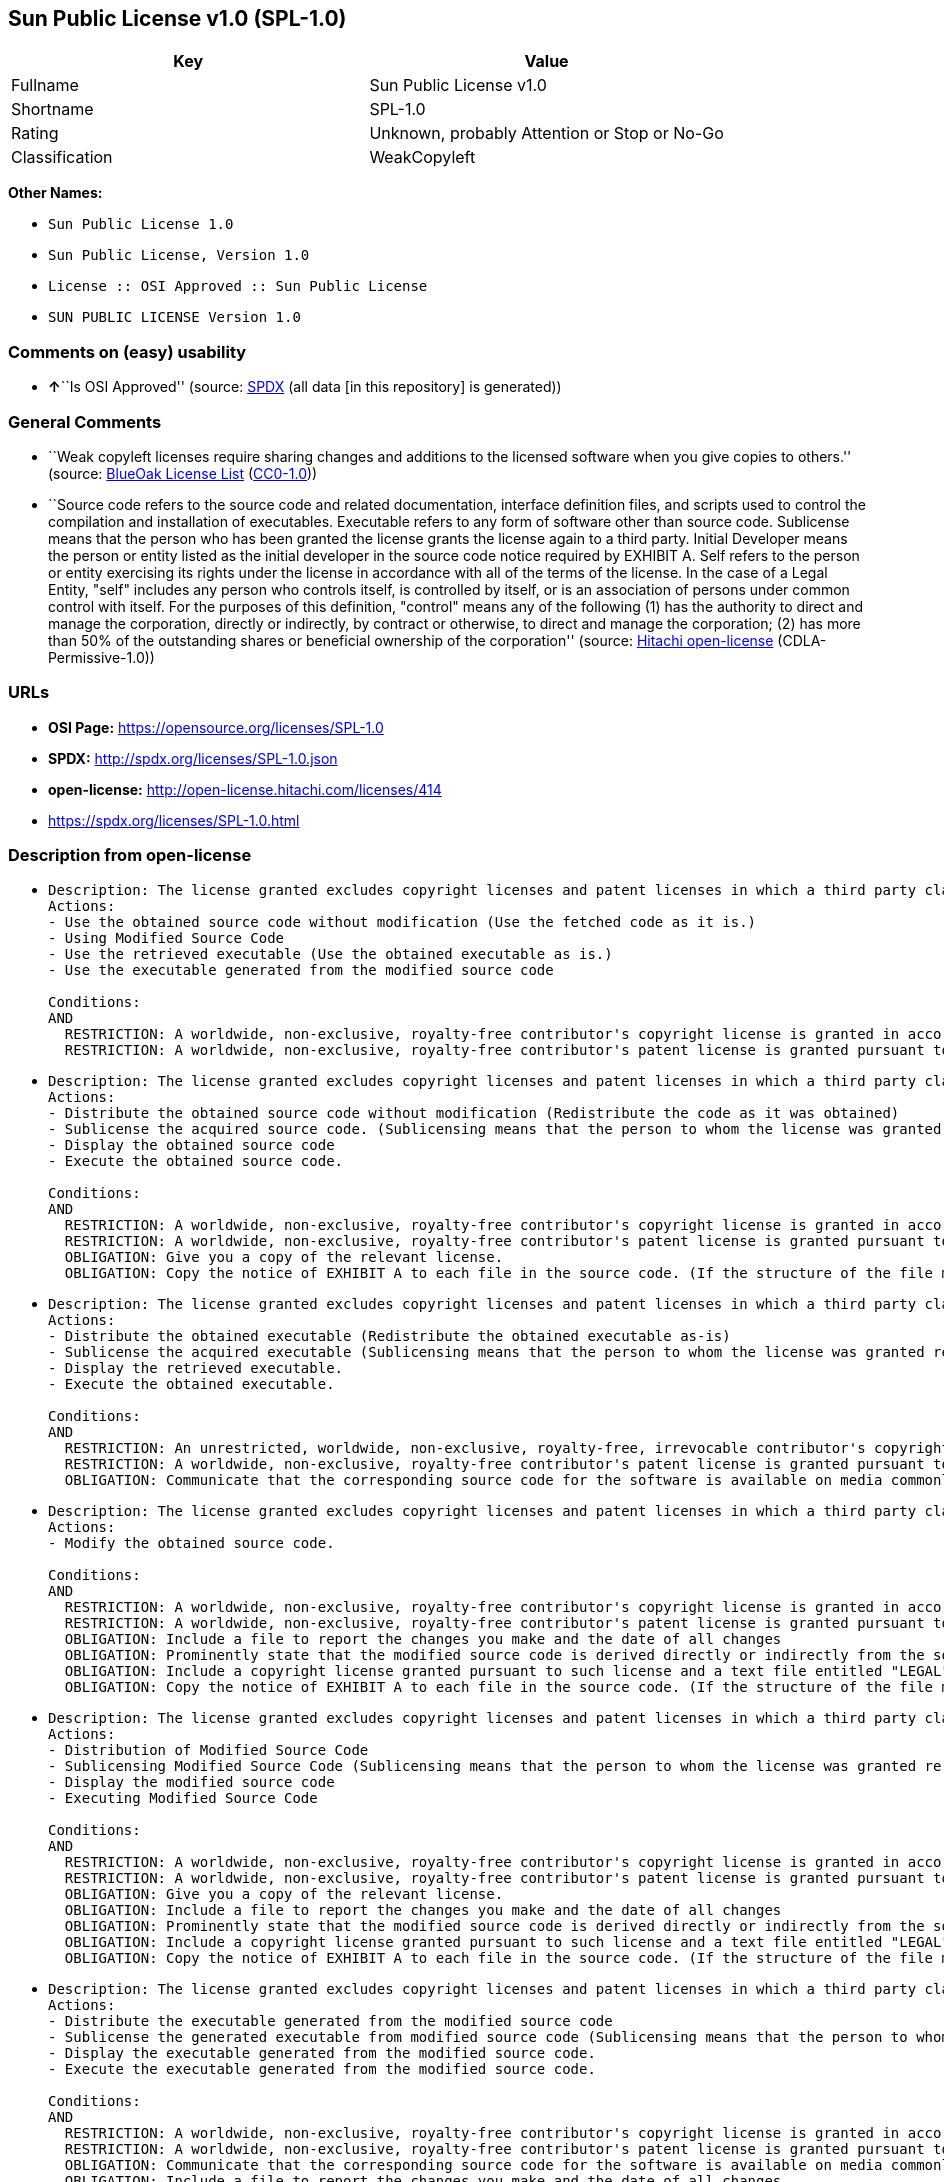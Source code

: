 == Sun Public License v1.0 (SPL-1.0)

[cols=",",options="header",]
|===
|Key |Value
|Fullname |Sun Public License v1.0
|Shortname |SPL-1.0
|Rating |Unknown, probably Attention or Stop or No-Go
|Classification |WeakCopyleft
|===

*Other Names:*

* `Sun Public License 1.0`
* `Sun Public License, Version 1.0`
* `License :: OSI Approved :: Sun Public License`
* `SUN PUBLIC LICENSE Version 1.0`

=== Comments on (easy) usability

* **↑**``Is OSI Approved'' (source:
https://spdx.org/licenses/SPL-1.0.html[SPDX] (all data [in this
repository] is generated))

=== General Comments

* ``Weak copyleft licenses require sharing changes and additions to the
licensed software when you give copies to others.'' (source:
https://blueoakcouncil.org/copyleft[BlueOak License List]
(https://raw.githubusercontent.com/blueoakcouncil/blue-oak-list-npm-package/master/LICENSE[CC0-1.0]))
* ``Source code refers to the source code and related documentation,
interface definition files, and scripts used to control the compilation
and installation of executables. Executable refers to any form of
software other than source code. Sublicense means that the person who
has been granted the license grants the license again to a third party.
Initial Developer means the person or entity listed as the initial
developer in the source code notice required by EXHIBIT A. Self refers
to the person or entity exercising its rights under the license in
accordance with all of the terms of the license. In the case of a Legal
Entity, "self" includes any person who controls itself, is controlled by
itself, or is an association of persons under common control with
itself. For the purposes of this definition, "control" means any of the
following (1) has the authority to direct and manage the corporation,
directly or indirectly, by contract or otherwise, to direct and manage
the corporation; (2) has more than 50% of the outstanding shares or
beneficial ownership of the corporation'' (source:
https://github.com/Hitachi/open-license[Hitachi open-license]
(CDLA-Permissive-1.0))

=== URLs

* *OSI Page:* https://opensource.org/licenses/SPL-1.0
* *SPDX:* http://spdx.org/licenses/SPL-1.0.json
* *open-license:* http://open-license.hitachi.com/licenses/414
* https://spdx.org/licenses/SPL-1.0.html

=== Description from open-license

* {blank}
+
....
Description: The license granted excludes copyright licenses and patent licenses in which a third party claims intellectual property rights. The copyright license granted includes copyrights that are licensable to the Initial Developer. The patent license granted includes any patent claims that the Initial Developer can license that are necessarily infringed by the use of the software developed by the Initial Developer alone or in combination with the Contributor's contributions. The initial developer is the person or entity listed as the initial developer in the source code notice required by EXHIBIT A. The initial developer is the person or entity listed as the initial developer in the source code notice. Source code refers to the source code and associated documentation, interface definition files, and scripts used to control the compilation and installation of executables. The executable refers to any form of software other than source code.
Actions:
- Use the obtained source code without modification (Use the fetched code as it is.)
- Using Modified Source Code
- Use the retrieved executable (Use the obtained executable as is.)
- Use the executable generated from the modified source code

Conditions:
AND
  RESTRICTION: A worldwide, non-exclusive, royalty-free contributor's copyright license is granted in accordance with such license.
  RESTRICTION: A worldwide, non-exclusive, royalty-free contributor's patent license is granted pursuant to such license (However, it applies only to those claims that are licensable by the contributor that are necessarily infringed by using the contributor's contribution alone or in combination with the software in question.)

....
* {blank}
+
....
Description: The license granted excludes copyright licenses and patent licenses in which a third party claims intellectual property rights. The copyright license granted includes copyrights that are licensable to the Initial Developer. The patent license granted includes claims of patents that are licensable by the Initial Developer that are necessarily infringed by the use of software developed by the Initial Developer alone or in combination with the Contributor's contributions. ● Keep the source code of the software available for at least 12 months from the date it is made available in a reasonable manner commonly used for software replacement and at least 6 months from the date it is made available with a modification of the software. You are obliged to ensure that the source code is available even if it is distributed through a third party mechanism. The initial developer is the person or entity listed as the initial developer in the mandatory EXHIBIT A source code notice. The term "source code" refers to the source code and related documentation, interface definition files, and scripts used to control the compilation and installation of executables. The term "executable" refers to any form of software other than source code. The term "sublicense" refers to the granting of a license to a third party by the person who has been granted such a license.
Actions:
- Distribute the obtained source code without modification (Redistribute the code as it was obtained)
- Sublicense the acquired source code. (Sublicensing means that the person to whom the license was granted re-grants the license granted to a third party.)
- Display the obtained source code
- Execute the obtained source code.

Conditions:
AND
  RESTRICTION: A worldwide, non-exclusive, royalty-free contributor's copyright license is granted in accordance with such license.
  RESTRICTION: A worldwide, non-exclusive, royalty-free contributor's patent license is granted pursuant to such license (However, it applies only to those claims that are licensable by the contributor that are necessarily infringed by using the contributor's contribution alone or in combination with the software in question.)
  OBLIGATION: Give you a copy of the relevant license.
  OBLIGATION: Copy the notice of EXHIBIT A to each file in the source code. (If the structure of the file makes it impossible to place the notice in a specific source code file, include the notice where the user would like to see it (e.g., in a related directory).)

....
* {blank}
+
....
Description: The license granted excludes copyright licenses and patent licenses in which a third party claims intellectual property rights. The copyright license granted includes copyrights that are licensable to the Initial Developer. The patent license granted includes those claims that are licensable by the initial developer that are necessarily infringed by the use of the software developed by the initial developer alone or in combination with the contributor's contributions. If media are used, the executable and source code are passed on the same media. Keep the source code of the software available for at least 12 months from the date you make it available in a reasonable manner commonly used for software exchange, and for at least 6 months from the date you make a modified version of the software available. You are obliged to ensure that the source code is available even if it is distributed through a third party mechanism. The initial developer is the person or entity listed as the initial developer in the mandatory EXHIBIT A source code notice. The term "source code" refers to the source code and related documentation, interface definition files, and scripts used to control the compilation and installation of executables. The term "executable" refers to any form of software other than source code. The term "sublicense" refers to the granting of a license to a third party by the person who has been granted such a license.
Actions:
- Distribute the obtained executable (Redistribute the obtained executable as-is)
- Sublicense the acquired executable (Sublicensing means that the person to whom the license was granted re-grants the license granted to a third party.)
- Display the retrieved executable.
- Execute the obtained executable.

Conditions:
AND
  RESTRICTION: An unrestricted, worldwide, non-exclusive, royalty-free, irrevocable contributor's copyright license is granted in accordance with such license.
  RESTRICTION: A worldwide, non-exclusive, royalty-free contributor's patent license is granted pursuant to such license (However, it applies only to those claims that are licensable by the contributor that are necessarily infringed by using the contributor's contribution alone or in combination with the software in question.)
  OBLIGATION: Communicate that the corresponding source code for the software is available on media commonly used for software interchange and in a reasonable manner.

....
* {blank}
+
....
Description: The license granted excludes copyright licenses and patent licenses in which a third party claims intellectual property rights. The copyright license granted includes copyrights that are licensable to the Initial Developer. The patent license granted includes any patent claims that the Initial Developer can license that are necessarily infringed by the use of the software developed by the Initial Developer alone or in combination with the Contributor's contributions. The initial developer is the person or entity listed as the initial developer in the source code notice required by EXHIBIT A. The initial developer is the person or entity listed as the initial developer in the source code notice. Source code refers to the source code and associated documentation, interface definition files, and scripts used to control the compilation and installation of executables. The executable refers to any form of software other than source code.
Actions:
- Modify the obtained source code.

Conditions:
AND
  RESTRICTION: A worldwide, non-exclusive, royalty-free contributor's copyright license is granted in accordance with such license.
  RESTRICTION: A worldwide, non-exclusive, royalty-free contributor's patent license is granted pursuant to such license (However, it applies only to those claims that are licensable by the contributor that are necessarily infringed by using the contributor's contribution alone or in combination with the software in question.)
  OBLIGATION: Include a file to report the changes you make and the date of all changes
  OBLIGATION: Prominently state that the modified source code is derived directly or indirectly from the source code provided by the initial developer in the source code and in any notices in the executable or related documentation explaining the origin or ownership of the software.
  OBLIGATION: Include a copyright license granted pursuant to such license and a text file entitled "LEGAL" if the contributor knows that a license based on the intellectual property rights of a third party is required to exercise the patent license (Describe the rights and the third parties who claim them in sufficient detail so that persons to whom such licenses grant copyright and patent licenses can be contacted. Promptly revise any new information regarding the rights of third parties and take reasonable steps to revise any "LEGAL" contained in such software for subsequent distribution and to communicate that information to the recipients of the source code corresponding to such software. If the Contributor's modified source code contains an Application Programming Interface (API) and has obtained information about patent licenses reasonably believed to be necessary to implement such API, such information shall be included in the LEGAL.)
  OBLIGATION: Copy the notice of EXHIBIT A to each file in the source code. (If the structure of the file makes it impossible to place the notice in a specific source code file, include the notice where the user would like to see it (e.g., in a related directory).)

....
* {blank}
+
....
Description: The license granted excludes copyright licenses and patent licenses in which a third party claims intellectual property rights. The copyright license granted includes copyrights that are licensable to the Initial Developer. The patent license granted includes claims of patents that are licensable by the Initial Developer that are necessarily infringed by the use of software developed by the Initial Developer alone or in combination with the Contributor's contributions. ● Keep the source code of the software available for at least 12 months from the date it is made available in a reasonable manner commonly used for software replacement and at least 6 months from the date it is made available with a modification of the software. You are obliged to ensure that the source code is available even if it is distributed through a third party mechanism. The initial developer is the person or entity listed as the initial developer in the mandatory EXHIBIT A source code notice. The term "source code" refers to the source code and related documentation, interface definition files, and scripts used to control the compilation and installation of executables. The term "executable" refers to any form of software other than source code. The term "sublicense" refers to the granting of a license to a third party by the person who has been granted such a license.
Actions:
- Distribution of Modified Source Code
- Sublicensing Modified Source Code (Sublicensing means that the person to whom the license was granted re-grants the license granted to a third party.)
- Display the modified source code
- Executing Modified Source Code

Conditions:
AND
  RESTRICTION: A worldwide, non-exclusive, royalty-free contributor's copyright license is granted in accordance with such license.
  RESTRICTION: A worldwide, non-exclusive, royalty-free contributor's patent license is granted pursuant to such license (However, it applies only to those claims that are licensable by the contributor that are necessarily infringed by using the contributor's contribution alone or in combination with the software in question.)
  OBLIGATION: Give you a copy of the relevant license.
  OBLIGATION: Include a file to report the changes you make and the date of all changes
  OBLIGATION: Prominently state that the modified source code is derived directly or indirectly from the source code provided by the initial developer in the source code and in any notices in the executable or related documentation explaining the origin or ownership of the software.
  OBLIGATION: Include a copyright license granted pursuant to such license and a text file entitled "LEGAL" if the contributor knows that a license based on the intellectual property rights of a third party is required to exercise the patent license (Describe the rights and the third parties who claim them in sufficient detail so that persons to whom such licenses grant copyright and patent licenses can be contacted. Promptly revise any new information regarding the rights of third parties and take reasonable steps to revise any "LEGAL" contained in such software for subsequent distribution and to communicate that information to the recipients of the source code corresponding to such software. If the Contributor's modified source code contains an Application Programming Interface (API) and has obtained information about patent licenses reasonably believed to be necessary to implement such API, such information shall be included in the LEGAL.)
  OBLIGATION: Copy the notice of EXHIBIT A to each file in the source code. (If the structure of the file makes it impossible to place the notice in a specific source code file, include the notice where the user would like to see it (e.g., in a related directory).)

....
* {blank}
+
....
Description: The license granted excludes copyright licenses and patent licenses in which a third party claims intellectual property rights. The copyright license granted includes copyrights that are licensable to the Initial Developer. The patent license granted includes those claims that are licensable by the initial developer that are necessarily infringed by the use of the software developed by the initial developer alone or in combination with the contributor's contributions. If media are used, the executable and source code are passed on the same media. Keep the source code of the software available for at least 12 months from the date you make it available in a reasonable manner commonly used for software exchange, and for at least 6 months from the date you make a modified version of the software available. You are obliged to ensure that the source code is available even if it is distributed through a third party mechanism. The initial developer is the person or entity listed as the initial developer in the mandatory EXHIBIT A source code notice. The term "source code" refers to the source code and related documentation, interface definition files, and scripts used to control the compilation and installation of executables. The term "executable" refers to any form of software other than source code. The term "sublicense" refers to the granting of a license to a third party by the person who has been granted such a license.
Actions:
- Distribute the executable generated from the modified source code
- Sublicense the generated executable from modified source code (Sublicensing means that the person to whom the license was granted re-grants the license granted to a third party.)
- Display the executable generated from the modified source code.
- Execute the executable generated from the modified source code.

Conditions:
AND
  RESTRICTION: A worldwide, non-exclusive, royalty-free contributor's copyright license is granted in accordance with such license.
  RESTRICTION: A worldwide, non-exclusive, royalty-free contributor's patent license is granted pursuant to such license (However, it applies only to those claims that are licensable by the contributor that are necessarily infringed by using the contributor's contribution alone or in combination with the software in question.)
  OBLIGATION: Communicate that the corresponding source code for the software is available on media commonly used for software interchange and in a reasonable manner.
  OBLIGATION: Include a file to report the changes you make and the date of all changes
  OBLIGATION: Prominently state that the modified source code is derived directly or indirectly from the source code provided by the initial developer in the source code and in any notices in the executable or related documentation explaining the origin or ownership of the software.

....
* {blank}
+
....
Description: The same is true for the early developers. When accepting liability, the developer may take responsibility for himself or herself, but not for the early developers. The same is true for the Initial Developer. If the Initial Developer is held responsible or is required to pay compensation, it is necessary to prevent the Initial Developer from being held liable and to compensate the Initial Developer for any damages. Early Developers are the persons or entities listed as Early Developers in the source code notices required by EXHIBIT A. Early Developers are not required to be responsible for their own work.
Actions:
- When you distribute the software, you offer support, warranties, indemnification, and other liability and rights consistent with the license, for a fee.

Conditions:
OBLIGATION: I do so at my own risk. (If you accept the responsibility, you can take it on your own account, but you cannot do it for other contributors. If by acting as your own responsibility, you are held liable for or demand compensation from other contributors, you need to prevent those people or entities from being damaged and compensate them for the damage.)
....
* {blank}
+
....
Description: The license granted excludes copyright licenses and patent licenses in which a third party claims intellectual property rights. The copyright license granted includes copyrights that are licensable to the Initial Developer. The patent license granted includes those claims that are licensable by the initial developer that are necessarily infringed by the use of the software developed by the initial developer alone or in combination with the contributor's contributions. If media are used, the executable and source code are passed on the same media. Keep the source code of the software available for at least 12 months from the date you make it available in a reasonable manner commonly used for software exchange, and for at least 6 months from the date you make a modified version of the software available. You are obliged to ensure that the source code is available even if it is distributed through a third party mechanism. The initial developer is the person or entity listed as the initial developer in the mandatory EXHIBIT A source code notice. The term "source code" refers to the source code and related documentation, interface definition files, and scripts used to control the compilation and installation of executables. The executable refers to any form of software other than source code.
Actions:
- Distribute the acquired executables under your own license

Conditions:
AND
  RESTRICTION: A worldwide, non-exclusive, royalty-free contributor's copyright license is granted in accordance with such license.
  RESTRICTION: A worldwide, non-exclusive, royalty-free contributor's patent license is granted pursuant to such license (However, it applies only to those claims that are licensable by the contributor that are necessarily infringed by using the contributor's contribution alone or in combination with the software in question.)
  OBLIGATION: Communicate that the corresponding source code for the software is available on media commonly used for software interchange and in a reasonable manner.
  RESTRICTION: The license you offer does not restrict or modify the rights to the source code described in the license.
  RESTRICTION: Inform you that the terms of your own license, which are different from the license in question, are offered only by you and not by any other party.
  OBLIGATION: Indemnify the initial developer or contributor against any liability arising out of the terms of the license they offer

....
* {blank}
+
....
Description: The license granted excludes copyright licenses and patent licenses in which a third party claims intellectual property rights. The copyright license granted includes copyrights that are licensable to the Initial Developer. The patent license granted includes those claims that are licensable by the initial developer that are necessarily infringed by the use of the software developed by the initial developer alone or in combination with the contributor's contributions. If media are used, the executable and source code are passed on the same media. Keep the source code of the software available for at least 12 months from the date you make it available in a reasonable manner commonly used for software exchange, and for at least 6 months from the date you make a modified version of the software available. You are obliged to ensure that the source code is available even if it is distributed through a third party mechanism. The initial developer is the person or entity listed as the initial developer in the mandatory EXHIBIT A source code notice. The term "source code" refers to the source code and related documentation, interface definition files, and scripts used to control the compilation and installation of executables. The executable refers to any form of software other than source code.
Actions:
- Distribute executables generated from modified source code under your own license.

Conditions:
AND
  RESTRICTION: A worldwide, non-exclusive, royalty-free contributor's copyright license is granted in accordance with such license.
  RESTRICTION: A worldwide, non-exclusive, royalty-free contributor's patent license is granted pursuant to such license (However, it applies only to those claims that are licensable by the contributor that are necessarily infringed by using the contributor's contribution alone or in combination with the software in question.)
  OBLIGATION: Communicate that the corresponding source code for the software is available on media commonly used for software interchange and in a reasonable manner.
  OBLIGATION: Include a file to report the changes you make and the date of all changes
  OBLIGATION: Prominently state that the modified source code is derived directly or indirectly from the source code provided by the initial developer in the source code and in any notices in the executable or related documentation explaining the origin or ownership of the software.
  RESTRICTION: The license you offer does not restrict or modify the rights to the source code described in the license.
  RESTRICTION: Inform you that the terms of your own license, which are different from the license in question, are offered only by you and not by any other party.
  OBLIGATION: Indemnify the initial developer or contributor against any liability arising out of the terms of the license they offer

....

(source: Hitachi open-license)

=== Text

....
SUN PUBLIC LICENSE Version 1.0 

1. Definitions. 

	1.0.1. "Commercial Use" means distribution or otherwise making the 
	Covered Code available to a third party. 

	1.1. "Contributor" means each entity that creates or contributes to 
	the creation of Modifications. 

	1.2. "Contributor Version" means the combination of the Original Code, 
	prior Modifications used by a Contributor, and the Modifications made 
	by that particular Contributor. 

	1.3. "Covered Code" means the Original Code or Modifications or the 
	combination of the Original Code and Modifications, in each case 
	including portions thereof and corresponding documentation released 
	with the source code. 

	1.4. "Electronic Distribution Mechanism" means a mechanism generally 
	accepted in the software development community for the electronic 
	transfer of data. 

	1.5. "Executable" means Covered Code in any form other than Source 
	Code. 

	1.6. "Initial Developer" means the individual or entity identified as 
	the Initial Developer in the Source Code notice required by Exhibit A. 

	1.7. "Larger Work" means a work which combines Covered Code or 
	portions thereof with code not governed by the terms of this License. 

	1.8. "License" means this document. 

	1.8.1. "Licensable" means having the right to grant, to the maximum 
	extent possible, whether at the time of the initial grant or 
	subsequently acquired, any and all of the rights conveyed herein. 

	1.9. "Modifications" means any addition to or deletion from the 
	substance or structure of either the Original Code or any previous 
	Modifications. When Covered Code is released as a series of files, a 
	Modification is: 

	A. Any addition to or deletion from the contents of a file containing 
	Original Code or previous Modifications. 

	B. Any new file that contains any part of the Original Code or 
	previous Modifications. 

	1.10. "Original Code" means Source Code of computer software code 
	which is described in the Source Code notice required by Exhibit A as 
	Original Code, and which, at the time of its release under this 
	License is not already Covered Code governed by this License. 

	1.10.1. "Patent Claims" means any patent claim(s), now owned or 
	hereafter acquired, including without limitation, method, process, and 
	apparatus claims, in any patent Licensable by grantor. 

	1.11. "Source Code" means the preferred form of the Covered Code for 
	making modifications to it, including all modules it contains, plus 
	any associated documentation, interface definition files, scripts used 
	to control compilation and installation of an Executable, or source 
	code differential comparisons against either the Original Code or 
	another well known, available Covered Code of the Contributor's 
	choice. The Source Code can be in a compressed or archival form, 
	provided the appropriate decompression or de-archiving software is 
	widely available for no charge. 

	1.12. "You" (or "Your") means an individual or a legal entity 
	exercising rights under, and complying with all of the terms of, this 
	License or a future version of this License issued under Section 6.1. 
	For legal entities, "You" includes any entity which controls, is 
	controlled by, or is under common control with You. For purposes of 
	this definition, "control" means (a) the power, direct or indirect, to 
	cause the direction or management of such entity, whether by contract 
	or otherwise, or (b) ownership of more than fifty percent (50%) of the 
	outstanding shares or beneficial ownership of such entity.

2. Source Code License. 

2.1 The Initial Developer Grant. 

	The Initial Developer hereby grants You a world-wide, royalty-free, 
	non-exclusive license, subject to third party intellectual property 
	claims: 

	(a)  under intellectual property rights (other than patent or 
	trademark) Licensable by Initial Developer to use, reproduce, modify, 
	display, perform, sublicense and distribute the Original Code (or 
	portions thereof) with or without Modifications, and/or as part of a 
	Larger Work; and 

	(b) under Patent Claims infringed by the making, using or selling of 
	Original Code, to make, have made, use, practice, sell, and offer for 
	sale, and/or otherwise dispose of the Original Code (or portions 
	thereof). 

	(c) the licenses granted in this Section 2.1(a) and (b) are effective 
	on the date Initial Developer first distributes Original Code under 
	the terms of this License. 

	(d) Notwithstanding Section 2.1(b) above, no patent license is 
	granted: 1) 	for code that You delete from the Original Code; 2) 
	separate from the 	Original Code; or 3) for infringements caused by: 
	i) the modification of the Original Code or ii) the combination of the 
	Original Code with other software or devices. 

2.2. Contributor Grant. 

	Subject to third party intellectual property claims, each Contributor 
	hereby grants You a world-wide, royalty-free, non-exclusive license 

	(a) under intellectual property rights (other than patent or 
	trademark) Licensable by Contributor, to use, reproduce,  modify, 
	display, perform, sublicense and distribute the Modifications created 
	by such Contributor (or portions thereof) either on an unmodified 
	basis, with other Modifications, as Covered Code and/or as part of a 
	Larger Work; and 

	(b) under Patent Claims infringed by the making, using, or selling of  
	Modifications made by that Contributor either alone and/or in 
	combination with its Contributor Version (or portions of such 
	combination), to make, use, sell, offer for sale, have made, and/or 
	otherwise dispose of: 1) Modifications made by that Contributor (or 
	portions thereof); and 2) the combination of Modifications made by 
	that Contributor with its Contributor Version (or portions of such 
	combination). 

	(c) the licenses granted in Sections 2.2(a) and 2.2(b) are effective 
	on the date Contributor first makes Commercial Use of the Covered 
	Code. 

	(d)  notwithstanding Section 2.2(b) above, no patent license is 
	granted: 1) for any code that Contributor has deleted from the 
	Contributor Version; 2)  separate from the Contributor Version; 3) for 
	infringements caused by: i) third party modifications of Contributor 
	Version or ii) the combination of Modifications made by that 
	Contributor with other software (except as part of the Contributor 
	Version) or other devices; or 4) under Patent Claims infringed by 
	Covered Code in the absence of Modifications made by that Contributor.

3. Distribution Obligations. 

3.1. Application of License.

	The Modifications which You create or to which You contribute are 
	governed by the terms of this License, including without limitation 
	Section 2.2. The Source Code version of Covered Code may be 
	distributed only under the terms of this License or a future version 
	of this License released under Section 6.1, and You must include a 
	copy of this License with every copy of the Source Code You 
	distribute. You may not offer or impose any terms on any Source Code 
	version that alters or restricts the applicable version of this 
	License or the recipients' rights hereunder. However, You may include 
	an additional document offering the additional rights described in 
	Section 3.5. 

3.2. Availability of Source Code.

	Any Modification which You create or to which You contribute must be 
	made available in Source Code form under the terms of this License 
	either on the same media as an Executable version or via an accepted 
	Electronic Distribution Mechanism to anyone to whom you made an 
	Executable version available; and if made available via Electronic 
	Distribution Mechanism, must remain available for at least twelve (12) 
	months after the date it initially became available, or at least six 
	(6) months after a subsequent version of that particular Modification 
	has been made available to such recipients. You are responsible for 
	ensuring that the Source Code version remains available even if the 
	Electronic Distribution Mechanism is maintained by a third party. 

3.3. Description of Modifications.

	You must cause all Covered Code to which You contribute to contain a 
	file documenting the changes You made to create that Covered Code and 
	the date of any change. You must include a prominent statement that 
	the Modification is derived, directly or indirectly, from Original 
	Code provided by the Initial Developer and including the name of the 
	Initial Developer in (a) the Source Code, and (b) in any notice in an 
	Executable version or related documentation in which You describe the 
	origin or ownership of the Covered Code. 

3.4. Intellectual Property Matters.

	(a) Third Party Claims.

	If Contributor has knowledge that a license under a third party's 
	intellectual property rights is required to exercise the rights 
	granted by such Contributor under Sections 2.1 or 2.2, Contributor 
	must include a text file with the Source Code distribution titled 
	"LEGAL'' which describes the claim and the party making the claim in 
	sufficient detail that a recipient will know whom to contact. If 
	Contributor obtains such knowledge after the Modification is made 
	available as described in Section 3.2, Contributor shall promptly 
	modify the LEGAL file in all copies Contributor makes available 
	thereafter and shall take other steps (such as notifying appropriate 
	mailing lists or newsgroups) reasonably calculated to inform those who 
	received the Covered Code that new knowledge has been obtained. 

	(b) Contributor APIs.

	If Contributor's Modifications include an application programming 
	interface ("API") and Contributor has knowledge of patent licenses 
	which are reasonably necessary to implement that API, Contributor must 
	also include this information in the LEGAL file. 

	(c) Representations.

	Contributor represents that, except as disclosed pursuant to Section 
	3.4(a) above, Contributor believes that Contributor's Modifications 
	are Contributor's original creation(s) and/or Contributor has 
	sufficient rights to grant the rights conveyed by this License.

3.5. Required Notices.

	You must duplicate the notice in Exhibit A in each file of the Source 
	Code. If it is not possible to put such notice in a particular Source 
	Code file due to its structure, then You must include such notice in a 
	location (such as a relevant directory) where a user would be likely 
	to look for such a notice.  If You created one or more Modification(s) 
	You may add your name as a Contributor to the notice described in 
	Exhibit A. You must also duplicate this License in any documentation 
	for the Source Code where You describe recipients' rights or ownership 
	rights relating to Covered Code. You may choose to offer, and to 
	charge a fee for, warranty, support, indemnity or liability 
	obligations to one or more recipients of Covered Code. However, You 
	may do so only on Your own behalf, and not on behalf of the Initial 
	Developer or any Contributor. You must make it absolutely clear than 
	any such warranty, support, indemnity or liability obligation is 
	offered by You alone, and You hereby agree to indemnify the Initial 
	Developer and every Contributor for any liability incurred by the 
	Initial Developer or such Contributor as a result of warranty, 
	support, indemnity or liability terms You offer. 

3.6. Distribution of Executable Versions.

	You may distribute Covered Code in Executable form only if the 
	requirements of Section 3.1-3.5 have been met for that Covered Code, 
	and if You include a notice stating that the Source Code version of 
	the Covered Code is available under the terms of this License, 
	including a description of how and where You have fulfilled the 
	obligations of Section 3.2. The notice must be conspicuously included 
	in any notice in an Executable version, related documentation or 
	collateral in which You describe recipients' rights relating to the 
	Covered Code. You may distribute the Executable version of Covered 
	Code or ownership rights under a license of Your choice, which may 
	contain terms different from this License, provided that You are in 
	compliance with the terms of this License and that the license for the 
	Executable version does not attempt to limit or alter the recipient's 
	rights in the Source Code version from the rights set forth in this 
	License. If You distribute the Executable version under a different 
	license You must make it absolutely clear that any terms which differ 
	from this License are offered by You alone, not by the Initial 
	Developer or any Contributor. You hereby agree to indemnify the 
	Initial Developer and every Contributor for any liability incurred by 
	the Initial Developer or such Contributor as a result of any such 
	terms You offer. 

3.7. Larger Works.

	You may create a Larger Work by combining Covered Code with other code 
	not governed by the terms of this License and distribute the Larger 
	Work as a single product. In such a case, You must make sure the 
	requirements of this License are fulfilled for the Covered Code.

4. Inability to Comply Due to Statute or Regulation. 

	If it is impossible for You to comply with any of the terms of this 
	License with respect to some or all of the Covered Code due to 
	statute, judicial order, or regulation then You must: (a) comply with 
	the terms of this License to the maximum extent possible; and (b) 
	describe the limitations and the code they affect. Such description 
	must be included in the LEGAL file described in Section 3.4 and must 
	be included with all distributions of the Source Code. Except to the 
	extent prohibited by statute or regulation, such description must be 
	sufficiently detailed for a recipient of ordinary skill to be able to 
	understand it.

5. Application of this License. 

	This License applies to code to which the Initial Developer has 
	attached the notice in Exhibit A and to related Covered Code.

6. Versions of the License. 

6.1. New Versions.

	Sun Microsystems, Inc. ("Sun") may publish revised and/or new versions 
	of the License from time to time. Each version will be given a 
	distinguishing version number. 

6.2. Effect of New Versions.

	Once Covered Code has been published under a particular version of the 
	License, You may always continue to use it under the terms of that 
	version. You may also choose to use such Covered Code under the terms 
	of any subsequent version of the License published by Sun. No one 
	other than Sun has the right to modify the terms applicable to Covered 
	Code created under this License. 

6.3. Derivative Works.

	If You create or use a modified version of this License (which you may 
	only do in order to apply it to code which is not already Covered Code 
	governed by this License), You must: (a) rename Your license so that 
	the phrases "Sun," "Sun Public License," or "SPL" or any confusingly 
	similar phrase do not appear in your license (except to note that your 
	license differs from this License) and (b) otherwise make it clear 
	that Your version of the license contains terms which differ from the 
	Sun Public License. (Filling in the name of the Initial Developer, 
	Original Code or Contributor in the notice described in Exhibit A 
	shall not of themselves be deemed to be modifications of this 
	License.)

7. DISCLAIMER OF WARRANTY. 

	COVERED CODE IS PROVIDED UNDER THIS LICENSE ON AN "AS IS'' BASIS, 
	WITHOUT WARRANTY OF ANY KIND, EITHER EXPRESSED OR IMPLIED, INCLUDING, 
	WITHOUT LIMITATION, WARRANTIES THAT THE COVERED CODE IS FREE OF 
	DEFECTS, MERCHANTABLE, FIT FOR A PARTICULAR PURPOSE OR NON-INFRINGING. 
	THE ENTIRE RISK AS TO THE QUALITY AND PERFORMANCE OF THE COVERED CODE 
	IS WITH YOU. SHOULD ANY COVERED CODE PROVE DEFECTIVE IN ANY RESPECT, 
	YOU (NOT THE INITIAL DEVELOPER OR ANY OTHER CONTRIBUTOR) ASSUME THE 
	COST OF ANY NECESSARY SERVICING, REPAIR OR CORRECTION. THIS DISCLAIMER 
	OF WARRANTY CONSTITUTES AN ESSENTIAL PART OF THIS LICENSE. NO USE OF 
	ANY COVERED CODE IS AUTHORIZED HEREUNDER EXCEPT UNDER THIS DISCLAIMER.

8. TERMINATION. 

	8.1. This License and the rights granted hereunder will terminate 
	automatically if You fail to comply with terms herein and fail to cure 
	such breach within 30 days of becoming aware of the breach. All 
	sublicenses to the Covered Code which are properly granted shall 
	survive any termination of this License. Provisions which, by their 
	nature, must remain in effect beyond the termination of this License 
	shall survive. 

	8.2. If You initiate litigation by asserting a patent infringement 
	claim (excluding declaratory judgment actions) against Initial Developer 
	or a Contributor (the Initial Developer or Contributor against whom 
	You file such action is referred to as "Participant")  alleging that: 

	(a) such Participant's Contributor Version directly or indirectly 
	infringes any patent, then any and all rights granted by such 
	Participant to You under Sections 2.1 and/or 2.2 of this License 
	shall, upon 60 days notice from Participant terminate prospectively, 
	unless if within 60 days after receipt of notice You either: (i)  
	agree in writing to pay Participant a mutually agreeable reasonable 
	royalty for Your past and future use of Modifications made by such 
	Participant, or (ii) withdraw Your litigation claim with respect to 
	the Contributor Version against such Participant.  If within 60 days 
	of notice, a reasonable royalty and payment arrangement are not 
	mutually agreed upon in writing by the parties or the litigation claim 
	is not withdrawn, the rights granted by Participant to You under 
	Sections 2.1 and/or 2.2 automatically terminate at the expiration of 
	the 60 day notice period specified above. 

	(b) any software, hardware, or device, other than such Participant's 
	Contributor Version, directly or indirectly infringes any patent, then 
	any rights granted to You by such Participant under Sections 2.1(b) 
	and 2.2(b) are revoked effective as of the date You first made, used, 
	sold, distributed, or had made, Modifications made by that 
	Participant. 

	8.3. If You assert a patent infringement claim against Participant 
	alleging that such Participant's Contributor Version directly or 
	indirectly infringes any patent where such claim is resolved (such as 
	by license or settlement) prior to the initiation of patent 
	infringement litigation, then the reasonable value of the licenses 
	granted by such Participant under Sections 2.1 or 2.2 shall be taken 
	into account in determining the amount or value of any payment or 
	license. 

	8.4. In the event of termination under Sections 8.1 or 8.2 above,  all 
	end user license agreements (excluding distributors and resellers) 
	which have been validly granted by You or any distributor hereunder 
	prior to termination shall survive termination.

9. LIMITATION OF LIABILITY. 

	UNDER NO CIRCUMSTANCES AND UNDER NO LEGAL THEORY, WHETHER TORT 
	(INCLUDING NEGLIGENCE), CONTRACT, OR OTHERWISE, SHALL YOU, THE INITIAL 
	DEVELOPER, ANY OTHER CONTRIBUTOR, OR ANY DISTRIBUTOR OF COVERED CODE, 
	OR ANY SUPPLIER OF ANY OF SUCH PARTIES, BE LIABLE TO ANY PERSON FOR 
	ANY INDIRECT, SPECIAL, INCIDENTAL, OR CONSEQUENTIAL DAMAGES OF ANY 
	CHARACTER INCLUDING, WITHOUT LIMITATION, DAMAGES FOR LOSS OF GOODWILL, 
	WORK STOPPAGE, COMPUTER FAILURE OR MALFUNCTION, OR ANY AND ALL OTHER 
	COMMERCIAL DAMAGES OR LOSSES, EVEN IF SUCH PARTY SHALL HAVE BEEN 
	INFORMED OF THE POSSIBILITY OF SUCH DAMAGES. THIS LIMITATION OF 
	LIABILITY SHALL NOT APPLY TO LIABILITY FOR DEATH OR PERSONAL INJURY 
	RESULTING FROM SUCH PARTY'S NEGLIGENCE TO THE EXTENT APPLICABLE LAW 
	PROHIBITS SUCH LIMITATION. SOME JURISDICTIONS DO NOT ALLOW THE 
	EXCLUSION OR LIMITATION OF INCIDENTAL OR CONSEQUENTIAL DAMAGES, SO 
	THIS EXCLUSION AND LIMITATION MAY NOT APPLY TO YOU.

10. U.S. GOVERNMENT END USERS. 

	The Covered Code is a "commercial item," as that term is defined in 48 
	C.F.R. 2.101 (Oct. 1995), consisting of "commercial computer software" 
	and "commercial computer software documentation," as such terms are 
	used in 48 C.F.R. 12.212 (Sept. 1995). Consistent with 48 C.F.R. 
	12.212 and 48 C.F.R. 227.7202-1 through 227.7202-4 (June 1995), all 
	U.S. Government End Users acquire Covered Code with only those rights 
	set forth herein.

11. MISCELLANEOUS. 

	This License represents the complete agreement concerning subject 
	matter hereof. If any provision of this License is held to be 
	unenforceable, such provision shall be reformed only to the extent 
	necessary to make it enforceable. This License shall be governed by 
	California law provisions (except to the extent applicable law, if 
	any, provides otherwise), excluding its conflict-of-law provisions. 
	With respect to disputes in which at least one party is a citizen of, 
	or an entity chartered or registered to do business in the United 
	States of America, any litigation relating to this License shall be 
	subject to the jurisdiction of the Federal Courts of the Northern 
	District of California, with venue lying in Santa Clara County, 
	California, with the losing party responsible for costs, including 
	without limitation, court costs and reasonable attorneys' fees and 
	expenses. The application of the United Nations Convention on 
	Contracts for the International Sale of Goods is expressly excluded. 
	Any law or regulation which provides that the language of a contract 
	shall be construed against the drafter shall not apply to this 
	License.

12. RESPONSIBILITY FOR CLAIMS. 

	As between Initial Developer and the Contributors, each party is 
	responsible for claims and damages arising, directly or indirectly, 
	out of its utilization of rights under this License and You agree to 
	work with Initial Developer and Contributors to distribute such 
	responsibility on an equitable basis. Nothing herein is intended or 
	shall be deemed to constitute any admission of liability.

13. MULTIPLE-LICENSED CODE. 

	Initial Developer may designate portions of the Covered Code as 
	?Multiple-Licensed?. ?Multiple-Licensed? means that the Initial 
	Developer permits you to utilize portions of the Covered Code under 
	Your choice of the alternative licenses, if any, specified by the 
	Initial Developer in the file described in Exhibit A.

Exhibit A -Sun Public License Notice. 

	The contents of this file are subject to the Sun Public License 
	Version 1.0 (the "License"); you may not use this file except in 
	compliance with the License. A copy of the License is available at 
	http://www.sun.com/

	The Original Code is _________________. The Initial Developer of the 
	Original Code is ___________. Portions created by ______ are Copyright 
	(C)_________. All Rights Reserved.

	Contributor(s): ______________________________________. 

	Alternatively, the contents of this file may be used under the terms 
	of the _____ license (the  ?[___] License?), in which case the 
	provisions of [______] License are applicable  instead of those above.  
	If you wish to allow use of your version of this file only under the 
	terms of the [____] License and not to allow others to use your 
	version of this file under the SPL, indicate your decision by deleting  
	the provisions above and replace  them with the notice and other 
	provisions required by the [___] License. If you do not delete the 
	provisions above, a recipient may use your version of this file under 
	either the SPL or the [___] License." 

	[NOTE: The text of this Exhibit A may differ slightly from the text of 
	the notices in the Source Code files of the Original Code. You should 
	use the text of this Exhibit A rather than the text found in the 
	Original Code Source Code for Your Modifications.]
....

'''''

=== Raw Data

==== Facts

* LicenseName
* https://blueoakcouncil.org/copyleft[BlueOak License List]
(https://raw.githubusercontent.com/blueoakcouncil/blue-oak-list-npm-package/master/LICENSE[CC0-1.0])
* https://github.com/HansHammel/license-compatibility-checker/blob/master/lib/licenses.json[HansHammel
license-compatibility-checker]
(https://github.com/HansHammel/license-compatibility-checker/blob/master/LICENSE[MIT])
* https://github.com/okfn/licenses/blob/master/licenses.csv[Open
Knowledge International]
(https://opendatacommons.org/licenses/pddl/1-0/[PDDL-1.0])
* https://opensource.org/licenses/[OpenSourceInitiative]
(https://creativecommons.org/licenses/by/4.0/legalcode[CC-BY-4.0])
* https://github.com/OpenChain-Project/curriculum/raw/ddf1e879341adbd9b297cd67c5d5c16b2076540b/policy-template/Open%20Source%20Policy%20Template%20for%20OpenChain%20Specification%201.2.ods[OpenChainPolicyTemplate]
(CC0-1.0)
* https://github.com/Hitachi/open-license[Hitachi open-license]
(CDLA-Permissive-1.0)
* https://spdx.org/licenses/SPL-1.0.html[SPDX] (all data [in this
repository] is generated)

==== Raw JSON

....
{
    "__impliedNames": [
        "SPL-1.0",
        "Sun Public License v1.0",
        "Sun Public License 1.0",
        "Sun Public License, Version 1.0",
        "License :: OSI Approved :: Sun Public License",
        "SUN PUBLIC LICENSE Version 1.0"
    ],
    "__impliedId": "SPL-1.0",
    "__impliedAmbiguousNames": [
        "Sun Public License v1.0"
    ],
    "__impliedComments": [
        [
            "BlueOak License List",
            [
                "Weak copyleft licenses require sharing changes and additions to the licensed software when you give copies to others."
            ]
        ],
        [
            "Hitachi open-license",
            [
                "Source code refers to the source code and related documentation, interface definition files, and scripts used to control the compilation and installation of executables. Executable refers to any form of software other than source code. Sublicense means that the person who has been granted the license grants the license again to a third party. Initial Developer means the person or entity listed as the initial developer in the source code notice required by EXHIBIT A. Self refers to the person or entity exercising its rights under the license in accordance with all of the terms of the license. In the case of a Legal Entity, \"self\" includes any person who controls itself, is controlled by itself, or is an association of persons under common control with itself. For the purposes of this definition, \"control\" means any of the following (1) has the authority to direct and manage the corporation, directly or indirectly, by contract or otherwise, to direct and manage the corporation; (2) has more than 50% of the outstanding shares or beneficial ownership of the corporation"
            ]
        ]
    ],
    "facts": {
        "Open Knowledge International": {
            "is_generic": null,
            "legacy_ids": [],
            "status": "active",
            "domain_software": true,
            "url": "https://opensource.org/licenses/SPL-1.0",
            "maintainer": "",
            "od_conformance": "not reviewed",
            "_sourceURL": "https://github.com/okfn/licenses/blob/master/licenses.csv",
            "domain_data": false,
            "osd_conformance": "approved",
            "id": "SPL-1.0",
            "title": "Sun Public License 1.0",
            "_implications": {
                "__impliedNames": [
                    "SPL-1.0",
                    "Sun Public License 1.0"
                ],
                "__impliedId": "SPL-1.0",
                "__impliedURLs": [
                    [
                        null,
                        "https://opensource.org/licenses/SPL-1.0"
                    ]
                ]
            },
            "domain_content": false
        },
        "LicenseName": {
            "implications": {
                "__impliedNames": [
                    "SPL-1.0"
                ],
                "__impliedId": "SPL-1.0"
            },
            "shortname": "SPL-1.0",
            "otherNames": []
        },
        "SPDX": {
            "isSPDXLicenseDeprecated": false,
            "spdxFullName": "Sun Public License v1.0",
            "spdxDetailsURL": "http://spdx.org/licenses/SPL-1.0.json",
            "_sourceURL": "https://spdx.org/licenses/SPL-1.0.html",
            "spdxLicIsOSIApproved": true,
            "spdxSeeAlso": [
                "https://opensource.org/licenses/SPL-1.0"
            ],
            "_implications": {
                "__impliedNames": [
                    "SPL-1.0",
                    "Sun Public License v1.0"
                ],
                "__impliedId": "SPL-1.0",
                "__impliedJudgement": [
                    [
                        "SPDX",
                        {
                            "tag": "PositiveJudgement",
                            "contents": "Is OSI Approved"
                        }
                    ]
                ],
                "__isOsiApproved": true,
                "__impliedURLs": [
                    [
                        "SPDX",
                        "http://spdx.org/licenses/SPL-1.0.json"
                    ],
                    [
                        null,
                        "https://opensource.org/licenses/SPL-1.0"
                    ]
                ]
            },
            "spdxLicenseId": "SPL-1.0"
        },
        "HansHammel license-compatibility-checker": {
            "implications": {
                "__impliedNames": [
                    "SPL-1.0"
                ],
                "__impliedCopyleft": [
                    [
                        "HansHammel license-compatibility-checker",
                        "WeakCopyleft"
                    ]
                ],
                "__calculatedCopyleft": "WeakCopyleft"
            },
            "licensename": "SPL-1.0",
            "copyleftkind": "WeakCopyleft"
        },
        "OpenChainPolicyTemplate": {
            "isSaaSDeemed": "no",
            "licenseType": "copyleft",
            "freedomOrDeath": "no",
            "typeCopyleft": "weak",
            "_sourceURL": "https://github.com/OpenChain-Project/curriculum/raw/ddf1e879341adbd9b297cd67c5d5c16b2076540b/policy-template/Open%20Source%20Policy%20Template%20for%20OpenChain%20Specification%201.2.ods",
            "name": "Sun Public License 1.0 ",
            "commercialUse": true,
            "spdxId": "SPL-1.0",
            "_implications": {
                "__impliedNames": [
                    "SPL-1.0"
                ]
            }
        },
        "Hitachi open-license": {
            "notices": [
                {
                    "content": "If you are unable to comply with any provision of such license by law, court order, or regulation, you will comply with the terms of such license to the maximum extent possible. It also explains the limited scope of compliance and the code affected by it.",
                    "description": "The description must be described in sufficient detail in the LEGAL, and the LEGAL must be included in all source code distributed."
                },
                {
                    "content": "The initial developer may permit the initial developer to use a portion of the source code of the software based on the license selected by the person using the software from among the designated licenses if the initial developer designates another license in EXHIBIT A."
                },
                {
                    "content": "Any statute or decree that states that the language of the contract should be construed to the detriment of the drafter shall not apply to such license."
                },
                {
                    "content": "Under no condition and under no legal theory shall the copyright owner nor any person or entity granted a license, nor any person or entity acting on its behalf (including negligence), whether in tort (including negligence), contract, or otherwise, even if advised of the possibility of such damages, be liable for any applicable law or writing For any indirect, special, incidental, or consequential damages (including, but not limited to, damages and losses due to loss of goodwill, business interruption, computer failure or malfunction, etc.) arising out of such license or use of such software, unless otherwise ordered by consent of the The Company shall not be liable for any damage or loss (including commercial damage or loss) that is not caused by the"
                },
                {
                    "content": "The application of the UN contractual provisions on international trade in goods is expressly excluded."
                },
                {
                    "content": "If any action is brought in connection with such license, if at least one party is a citizen of the United States or an organization licensed or registered to do business in the United States, venue shall be in Santa Clara County, California, and venue shall be subject to the jurisdiction of the United States Court for the Northern District of California, and the losing party shall bear the costs of the action and reasonable attorney's fees. In addition, the losing party shall bear the costs of the litigation and reasonable attorney's fees."
                },
                {
                    "content": "If any provision of such license shall be deemed unenforceable, such provision shall be amended only to the extent necessary to make it enforceable. With the exception of provisions relating to conflicts of law, the provisions of the laws of the State of California shall be followed. Except to the extent otherwise provided by applicable law."
                },
                {
                    "content": "If you allege to an early developer or contributor that the software directly or indirectly infringes any patent, and the infringement is resolved (e.g., through a license agreement or settlement) before it becomes a patent infringement lawsuit, you may pay or license the amount of money or In determining the value, it shall take into account the reasonable value of the patent license granted to it pursuant to such license."
                },
                {
                    "content": "If you bring a patent infringement lawsuit (other than a verification lawsuit) against an early developer or contributor, alleging that software, hardware, or equipment other than the software infringes any patent, directly or indirectly, all of the patent licenses granted to you will be transferred to the Any end-user license granted to anyone other than yourself that was granted before the expiration of the license shall remain in full force and effect. Any end-user license granted to anyone other than yourself before the expiration date shall remain in effect.",
                    "description": "itself means any person or legal entity exercising its rights under such licence and in accordance with all of the terms of such licence. In the case of a legal entity, it includes any person who controls itself, is controlled by itself, or is an association of persons under common control with itself. For the purposes of this definition, \"control\" means any of the following. (1) has the authority to direct and manage the corporation, directly or indirectly, by contract or otherwise, to direct and manage the corporation; (2) has more than 50% of the outstanding shares or beneficial ownership of the corporation."
                },
                {
                    "content": "If you bring a patent infringement lawsuit (other than a verification lawsuit) against an early developer or contributor, alleging that the software directly or indirectly infringes any patent, all of the copyright and patent licenses granted to you will be retained by the early developer or contributor. Automatically expires 60 days after notice by Contributor. Unless the parties agree in writing to pay a royalty to the Initial Developer or Contributor in a reasonable amount that the parties can agree upon within 60 days of notice, or withdraw the applicable lawsuit, the license will not expire. In addition, any end-user license granted to anyone other than yourself prior to its expiration shall remain in full force and effect.",
                    "description": "itself means any person or legal entity exercising its rights under such licence and in accordance with all of the terms of such licence. In the case of a legal entity, it includes any person who controls itself, is controlled by itself, or is an association of persons under common control with itself. For the purposes of this definition, \"control\" means any of the following. (1) has the authority to direct and manage the corporation, directly or indirectly, by contract or otherwise, to direct and manage the corporation; (2) has more than 50% of the outstanding shares or beneficial ownership of the corporation."
                },
                {
                    "content": "Failure to remedy a violation of the terms of the license within thirty (30) days of becoming aware of such violation will result in automatic license revocation. Any term that should remain in effect after expiration will remain in effect after the expiration of the license. An end-user license granted to anyone other than the end-user in violation prior to the expiration of the license will remain in effect.",
                    "description": "itself means any person or legal entity exercising its rights under such licence and in accordance with all of the terms of such licence. In the case of a legal entity, it includes any person who controls itself, is controlled by itself, or is an association of persons under common control with itself. For the purposes of this definition, \"control\" means any of the following. (1) has the authority to direct and manage the corporation directly or indirectly by contract or otherwise (2) has more than 50% of the outstanding shares or beneficial ownership of the corporation."
                },
                {
                    "content": "the software is made available on a royalty-free basis and, to the extent permitted by applicable law, there is no warranty for the software. except as otherwise stated in writing, the software is provided by the copyright holder or other entity \"as-is\" and without any warranties or conditions of any kind, either express or implied, including, but not limited to, the implied warranties of merchantability and fitness for a particular purpose. the warranties or conditions herein include, but are not limited to, implied warranties of commercial applicability and fitness for a particular purpose. all persons who receive such software under such license assume the entire risk as to the quality and performance of such software. If the Software is found to be defective, all persons who receive such Software under such license will assume all costs of necessary maintenance, indemnification, and correction.",
                    "description": "There is no guarantee."
                },
                {
                    "content": "Exhibit A -Sun Public License Notice. The contents of this file are subject to the Sun Public License Version 1.0 (the \"License\"); you may not use this file A copy of the License is available at http://www.sun.com/The. The Original Code is available at _________________. The Initial Developer of the Original Code is ___________. Portions created by ______ are Copyright (C)_________. All Rights Reserved. All Rights Reserved.Contributor(s): ______________________________________. Alternatively, the contents of this file may be used under the terms of the _____ license (the ? [___] License?), in which case the provisions of [______] License are applicable instead of those above. file only under the terms of the [____] License and not to allow others to use your version of this file under the SPL, indicating your decision by deleting the provisions above and replace them with the notice and other provisions required by the [___] License. recipient may use your version of this file under either the SPL or the [___] License.\" [Note: The above EXHIBIT A notice may differ slightly from the notice in the software's source code file. . For your modification code, use the notice in EXHIBIT A above, not the notice in the source code file of such software]."
                }
            ],
            "_sourceURL": "http://open-license.hitachi.com/licenses/414",
            "content": "SUN PUBLIC LICENSE Version 1.0 \n\n1. Definitions. \n\n\t1.0.1. \"Commercial Use\" means distribution or otherwise making the \n\tCovered Code available to a third party. \n\n\t1.1. \"Contributor\" means each entity that creates or contributes to \n\tthe creation of Modifications. \n\n\t1.2. \"Contributor Version\" means the combination of the Original Code, \n\tprior Modifications used by a Contributor, and the Modifications made \n\tby that particular Contributor. \n\n\t1.3. \"Covered Code\" means the Original Code or Modifications or the \n\tcombination of the Original Code and Modifications, in each case \n\tincluding portions thereof and corresponding documentation released \n\twith the source code. \n\n\t1.4. \"Electronic Distribution Mechanism\" means a mechanism generally \n\taccepted in the software development community for the electronic \n\ttransfer of data. \n\n\t1.5. \"Executable\" means Covered Code in any form other than Source \n\tCode. \n\n\t1.6. \"Initial Developer\" means the individual or entity identified as \n\tthe Initial Developer in the Source Code notice required by Exhibit A. \n\n\t1.7. \"Larger Work\" means a work which combines Covered Code or \n\tportions thereof with code not governed by the terms of this License. \n\n\t1.8. \"License\" means this document. \n\n\t1.8.1. \"Licensable\" means having the right to grant, to the maximum \n\textent possible, whether at the time of the initial grant or \n\tsubsequently acquired, any and all of the rights conveyed herein. \n\n\t1.9. \"Modifications\" means any addition to or deletion from the \n\tsubstance or structure of either the Original Code or any previous \n\tModifications. When Covered Code is released as a series of files, a \n\tModification is: \n\n\tA. Any addition to or deletion from the contents of a file containing \n\tOriginal Code or previous Modifications. \n\n\tB. Any new file that contains any part of the Original Code or \n\tprevious Modifications. \n\n\t1.10. \"Original Code\" means Source Code of computer software code \n\twhich is described in the Source Code notice required by Exhibit A as \n\tOriginal Code, and which, at the time of its release under this \n\tLicense is not already Covered Code governed by this License. \n\n\t1.10.1. \"Patent Claims\" means any patent claim(s), now owned or \n\thereafter acquired, including without limitation, method, process, and \n\tapparatus claims, in any patent Licensable by grantor. \n\n\t1.11. \"Source Code\" means the preferred form of the Covered Code for \n\tmaking modifications to it, including all modules it contains, plus \n\tany associated documentation, interface definition files, scripts used \n\tto control compilation and installation of an Executable, or source \n\tcode differential comparisons against either the Original Code or \n\tanother well known, available Covered Code of the Contributor's \n\tchoice. The Source Code can be in a compressed or archival form, \n\tprovided the appropriate decompression or de-archiving software is \n\twidely available for no charge. \n\n\t1.12. \"You\" (or \"Your\") means an individual or a legal entity \n\texercising rights under, and complying with all of the terms of, this \n\tLicense or a future version of this License issued under Section 6.1. \n\tFor legal entities, \"You\" includes any entity which controls, is \n\tcontrolled by, or is under common control with You. For purposes of \n\tthis definition, \"control\" means (a) the power, direct or indirect, to \n\tcause the direction or management of such entity, whether by contract \n\tor otherwise, or (b) ownership of more than fifty percent (50%) of the \n\toutstanding shares or beneficial ownership of such entity.\n\n2. Source Code License. \n\n2.1 The Initial Developer Grant. \n\n\tThe Initial Developer hereby grants You a world-wide, royalty-free, \n\tnon-exclusive license, subject to third party intellectual property \n\tclaims: \n\n\t(a)  under intellectual property rights (other than patent or \n\ttrademark) Licensable by Initial Developer to use, reproduce, modify, \n\tdisplay, perform, sublicense and distribute the Original Code (or \n\tportions thereof) with or without Modifications, and/or as part of a \n\tLarger Work; and \n\n\t(b) under Patent Claims infringed by the making, using or selling of \n\tOriginal Code, to make, have made, use, practice, sell, and offer for \n\tsale, and/or otherwise dispose of the Original Code (or portions \n\tthereof). \n\n\t(c) the licenses granted in this Section 2.1(a) and (b) are effective \n\ton the date Initial Developer first distributes Original Code under \n\tthe terms of this License. \n\n\t(d) Notwithstanding Section 2.1(b) above, no patent license is \n\tgranted: 1) \tfor code that You delete from the Original Code; 2) \n\tseparate from the \tOriginal Code; or 3) for infringements caused by: \n\ti) the modification of the Original Code or ii) the combination of the \n\tOriginal Code with other software or devices. \n\n2.2. Contributor Grant. \n\n\tSubject to third party intellectual property claims, each Contributor \n\thereby grants You a world-wide, royalty-free, non-exclusive license \n\n\t(a) under intellectual property rights (other than patent or \n\ttrademark) Licensable by Contributor, to use, reproduce,  modify, \n\tdisplay, perform, sublicense and distribute the Modifications created \n\tby such Contributor (or portions thereof) either on an unmodified \n\tbasis, with other Modifications, as Covered Code and/or as part of a \n\tLarger Work; and \n\n\t(b) under Patent Claims infringed by the making, using, or selling of  \n\tModifications made by that Contributor either alone and/or in \n\tcombination with its Contributor Version (or portions of such \n\tcombination), to make, use, sell, offer for sale, have made, and/or \n\totherwise dispose of: 1) Modifications made by that Contributor (or \n\tportions thereof); and 2) the combination of Modifications made by \n\tthat Contributor with its Contributor Version (or portions of such \n\tcombination). \n\n\t(c) the licenses granted in Sections 2.2(a) and 2.2(b) are effective \n\ton the date Contributor first makes Commercial Use of the Covered \n\tCode. \n\n\t(d)  notwithstanding Section 2.2(b) above, no patent license is \n\tgranted: 1) for any code that Contributor has deleted from the \n\tContributor Version; 2)  separate from the Contributor Version; 3) for \n\tinfringements caused by: i) third party modifications of Contributor \n\tVersion or ii) the combination of Modifications made by that \n\tContributor with other software (except as part of the Contributor \n\tVersion) or other devices; or 4) under Patent Claims infringed by \n\tCovered Code in the absence of Modifications made by that Contributor.\n\n3. Distribution Obligations. \n\n3.1. Application of License.\n\n\tThe Modifications which You create or to which You contribute are \n\tgoverned by the terms of this License, including without limitation \n\tSection 2.2. The Source Code version of Covered Code may be \n\tdistributed only under the terms of this License or a future version \n\tof this License released under Section 6.1, and You must include a \n\tcopy of this License with every copy of the Source Code You \n\tdistribute. You may not offer or impose any terms on any Source Code \n\tversion that alters or restricts the applicable version of this \n\tLicense or the recipients' rights hereunder. However, You may include \n\tan additional document offering the additional rights described in \n\tSection 3.5. \n\n3.2. Availability of Source Code.\n\n\tAny Modification which You create or to which You contribute must be \n\tmade available in Source Code form under the terms of this License \n\teither on the same media as an Executable version or via an accepted \n\tElectronic Distribution Mechanism to anyone to whom you made an \n\tExecutable version available; and if made available via Electronic \n\tDistribution Mechanism, must remain available for at least twelve (12) \n\tmonths after the date it initially became available, or at least six \n\t(6) months after a subsequent version of that particular Modification \n\thas been made available to such recipients. You are responsible for \n\tensuring that the Source Code version remains available even if the \n\tElectronic Distribution Mechanism is maintained by a third party. \n\n3.3. Description of Modifications.\n\n\tYou must cause all Covered Code to which You contribute to contain a \n\tfile documenting the changes You made to create that Covered Code and \n\tthe date of any change. You must include a prominent statement that \n\tthe Modification is derived, directly or indirectly, from Original \n\tCode provided by the Initial Developer and including the name of the \n\tInitial Developer in (a) the Source Code, and (b) in any notice in an \n\tExecutable version or related documentation in which You describe the \n\torigin or ownership of the Covered Code. \n\n3.4. Intellectual Property Matters.\n\n\t(a) Third Party Claims.\n\n\tIf Contributor has knowledge that a license under a third party's \n\tintellectual property rights is required to exercise the rights \n\tgranted by such Contributor under Sections 2.1 or 2.2, Contributor \n\tmust include a text file with the Source Code distribution titled \n\t\"LEGAL'' which describes the claim and the party making the claim in \n\tsufficient detail that a recipient will know whom to contact. If \n\tContributor obtains such knowledge after the Modification is made \n\tavailable as described in Section 3.2, Contributor shall promptly \n\tmodify the LEGAL file in all copies Contributor makes available \n\tthereafter and shall take other steps (such as notifying appropriate \n\tmailing lists or newsgroups) reasonably calculated to inform those who \n\treceived the Covered Code that new knowledge has been obtained. \n\n\t(b) Contributor APIs.\n\n\tIf Contributor's Modifications include an application programming \n\tinterface (\"API\") and Contributor has knowledge of patent licenses \n\twhich are reasonably necessary to implement that API, Contributor must \n\talso include this information in the LEGAL file. \n\n\t(c) Representations.\n\n\tContributor represents that, except as disclosed pursuant to Section \n\t3.4(a) above, Contributor believes that Contributor's Modifications \n\tare Contributor's original creation(s) and/or Contributor has \n\tsufficient rights to grant the rights conveyed by this License.\n\n3.5. Required Notices.\n\n\tYou must duplicate the notice in Exhibit A in each file of the Source \n\tCode. If it is not possible to put such notice in a particular Source \n\tCode file due to its structure, then You must include such notice in a \n\tlocation (such as a relevant directory) where a user would be likely \n\tto look for such a notice.  If You created one or more Modification(s) \n\tYou may add your name as a Contributor to the notice described in \n\tExhibit A. You must also duplicate this License in any documentation \n\tfor the Source Code where You describe recipients' rights or ownership \n\trights relating to Covered Code. You may choose to offer, and to \n\tcharge a fee for, warranty, support, indemnity or liability \n\tobligations to one or more recipients of Covered Code. However, You \n\tmay do so only on Your own behalf, and not on behalf of the Initial \n\tDeveloper or any Contributor. You must make it absolutely clear than \n\tany such warranty, support, indemnity or liability obligation is \n\toffered by You alone, and You hereby agree to indemnify the Initial \n\tDeveloper and every Contributor for any liability incurred by the \n\tInitial Developer or such Contributor as a result of warranty, \n\tsupport, indemnity or liability terms You offer. \n\n3.6. Distribution of Executable Versions.\n\n\tYou may distribute Covered Code in Executable form only if the \n\trequirements of Section 3.1-3.5 have been met for that Covered Code, \n\tand if You include a notice stating that the Source Code version of \n\tthe Covered Code is available under the terms of this License, \n\tincluding a description of how and where You have fulfilled the \n\tobligations of Section 3.2. The notice must be conspicuously included \n\tin any notice in an Executable version, related documentation or \n\tcollateral in which You describe recipients' rights relating to the \n\tCovered Code. You may distribute the Executable version of Covered \n\tCode or ownership rights under a license of Your choice, which may \n\tcontain terms different from this License, provided that You are in \n\tcompliance with the terms of this License and that the license for the \n\tExecutable version does not attempt to limit or alter the recipient's \n\trights in the Source Code version from the rights set forth in this \n\tLicense. If You distribute the Executable version under a different \n\tlicense You must make it absolutely clear that any terms which differ \n\tfrom this License are offered by You alone, not by the Initial \n\tDeveloper or any Contributor. You hereby agree to indemnify the \n\tInitial Developer and every Contributor for any liability incurred by \n\tthe Initial Developer or such Contributor as a result of any such \n\tterms You offer. \n\n3.7. Larger Works.\n\n\tYou may create a Larger Work by combining Covered Code with other code \n\tnot governed by the terms of this License and distribute the Larger \n\tWork as a single product. In such a case, You must make sure the \n\trequirements of this License are fulfilled for the Covered Code.\n\n4. Inability to Comply Due to Statute or Regulation. \n\n\tIf it is impossible for You to comply with any of the terms of this \n\tLicense with respect to some or all of the Covered Code due to \n\tstatute, judicial order, or regulation then You must: (a) comply with \n\tthe terms of this License to the maximum extent possible; and (b) \n\tdescribe the limitations and the code they affect. Such description \n\tmust be included in the LEGAL file described in Section 3.4 and must \n\tbe included with all distributions of the Source Code. Except to the \n\textent prohibited by statute or regulation, such description must be \n\tsufficiently detailed for a recipient of ordinary skill to be able to \n\tunderstand it.\n\n5. Application of this License. \n\n\tThis License applies to code to which the Initial Developer has \n\tattached the notice in Exhibit A and to related Covered Code.\n\n6. Versions of the License. \n\n6.1. New Versions.\n\n\tSun Microsystems, Inc. (\"Sun\") may publish revised and/or new versions \n\tof the License from time to time. Each version will be given a \n\tdistinguishing version number. \n\n6.2. Effect of New Versions.\n\n\tOnce Covered Code has been published under a particular version of the \n\tLicense, You may always continue to use it under the terms of that \n\tversion. You may also choose to use such Covered Code under the terms \n\tof any subsequent version of the License published by Sun. No one \n\tother than Sun has the right to modify the terms applicable to Covered \n\tCode created under this License. \n\n6.3. Derivative Works.\n\n\tIf You create or use a modified version of this License (which you may \n\tonly do in order to apply it to code which is not already Covered Code \n\tgoverned by this License), You must: (a) rename Your license so that \n\tthe phrases \"Sun,\" \"Sun Public License,\" or \"SPL\" or any confusingly \n\tsimilar phrase do not appear in your license (except to note that your \n\tlicense differs from this License) and (b) otherwise make it clear \n\tthat Your version of the license contains terms which differ from the \n\tSun Public License. (Filling in the name of the Initial Developer, \n\tOriginal Code or Contributor in the notice described in Exhibit A \n\tshall not of themselves be deemed to be modifications of this \n\tLicense.)\n\n7. DISCLAIMER OF WARRANTY. \n\n\tCOVERED CODE IS PROVIDED UNDER THIS LICENSE ON AN \"AS IS'' BASIS, \n\tWITHOUT WARRANTY OF ANY KIND, EITHER EXPRESSED OR IMPLIED, INCLUDING, \n\tWITHOUT LIMITATION, WARRANTIES THAT THE COVERED CODE IS FREE OF \n\tDEFECTS, MERCHANTABLE, FIT FOR A PARTICULAR PURPOSE OR NON-INFRINGING. \n\tTHE ENTIRE RISK AS TO THE QUALITY AND PERFORMANCE OF THE COVERED CODE \n\tIS WITH YOU. SHOULD ANY COVERED CODE PROVE DEFECTIVE IN ANY RESPECT, \n\tYOU (NOT THE INITIAL DEVELOPER OR ANY OTHER CONTRIBUTOR) ASSUME THE \n\tCOST OF ANY NECESSARY SERVICING, REPAIR OR CORRECTION. THIS DISCLAIMER \n\tOF WARRANTY CONSTITUTES AN ESSENTIAL PART OF THIS LICENSE. NO USE OF \n\tANY COVERED CODE IS AUTHORIZED HEREUNDER EXCEPT UNDER THIS DISCLAIMER.\n\n8. TERMINATION. \n\n\t8.1. This License and the rights granted hereunder will terminate \n\tautomatically if You fail to comply with terms herein and fail to cure \n\tsuch breach within 30 days of becoming aware of the breach. All \n\tsublicenses to the Covered Code which are properly granted shall \n\tsurvive any termination of this License. Provisions which, by their \n\tnature, must remain in effect beyond the termination of this License \n\tshall survive. \n\n\t8.2. If You initiate litigation by asserting a patent infringement \n\tclaim (excluding declaratory judgment actions) against Initial Developer \n\tor a Contributor (the Initial Developer or Contributor against whom \n\tYou file such action is referred to as \"Participant\")  alleging that: \n\n\t(a) such Participant's Contributor Version directly or indirectly \n\tinfringes any patent, then any and all rights granted by such \n\tParticipant to You under Sections 2.1 and/or 2.2 of this License \n\tshall, upon 60 days notice from Participant terminate prospectively, \n\tunless if within 60 days after receipt of notice You either: (i)  \n\tagree in writing to pay Participant a mutually agreeable reasonable \n\troyalty for Your past and future use of Modifications made by such \n\tParticipant, or (ii) withdraw Your litigation claim with respect to \n\tthe Contributor Version against such Participant.  If within 60 days \n\tof notice, a reasonable royalty and payment arrangement are not \n\tmutually agreed upon in writing by the parties or the litigation claim \n\tis not withdrawn, the rights granted by Participant to You under \n\tSections 2.1 and/or 2.2 automatically terminate at the expiration of \n\tthe 60 day notice period specified above. \n\n\t(b) any software, hardware, or device, other than such Participant's \n\tContributor Version, directly or indirectly infringes any patent, then \n\tany rights granted to You by such Participant under Sections 2.1(b) \n\tand 2.2(b) are revoked effective as of the date You first made, used, \n\tsold, distributed, or had made, Modifications made by that \n\tParticipant. \n\n\t8.3. If You assert a patent infringement claim against Participant \n\talleging that such Participant's Contributor Version directly or \n\tindirectly infringes any patent where such claim is resolved (such as \n\tby license or settlement) prior to the initiation of patent \n\tinfringement litigation, then the reasonable value of the licenses \n\tgranted by such Participant under Sections 2.1 or 2.2 shall be taken \n\tinto account in determining the amount or value of any payment or \n\tlicense. \n\n\t8.4. In the event of termination under Sections 8.1 or 8.2 above,  all \n\tend user license agreements (excluding distributors and resellers) \n\twhich have been validly granted by You or any distributor hereunder \n\tprior to termination shall survive termination.\n\n9. LIMITATION OF LIABILITY. \n\n\tUNDER NO CIRCUMSTANCES AND UNDER NO LEGAL THEORY, WHETHER TORT \n\t(INCLUDING NEGLIGENCE), CONTRACT, OR OTHERWISE, SHALL YOU, THE INITIAL \n\tDEVELOPER, ANY OTHER CONTRIBUTOR, OR ANY DISTRIBUTOR OF COVERED CODE, \n\tOR ANY SUPPLIER OF ANY OF SUCH PARTIES, BE LIABLE TO ANY PERSON FOR \n\tANY INDIRECT, SPECIAL, INCIDENTAL, OR CONSEQUENTIAL DAMAGES OF ANY \n\tCHARACTER INCLUDING, WITHOUT LIMITATION, DAMAGES FOR LOSS OF GOODWILL, \n\tWORK STOPPAGE, COMPUTER FAILURE OR MALFUNCTION, OR ANY AND ALL OTHER \n\tCOMMERCIAL DAMAGES OR LOSSES, EVEN IF SUCH PARTY SHALL HAVE BEEN \n\tINFORMED OF THE POSSIBILITY OF SUCH DAMAGES. THIS LIMITATION OF \n\tLIABILITY SHALL NOT APPLY TO LIABILITY FOR DEATH OR PERSONAL INJURY \n\tRESULTING FROM SUCH PARTY'S NEGLIGENCE TO THE EXTENT APPLICABLE LAW \n\tPROHIBITS SUCH LIMITATION. SOME JURISDICTIONS DO NOT ALLOW THE \n\tEXCLUSION OR LIMITATION OF INCIDENTAL OR CONSEQUENTIAL DAMAGES, SO \n\tTHIS EXCLUSION AND LIMITATION MAY NOT APPLY TO YOU.\n\n10. U.S. GOVERNMENT END USERS. \n\n\tThe Covered Code is a \"commercial item,\" as that term is defined in 48 \n\tC.F.R. 2.101 (Oct. 1995), consisting of \"commercial computer software\" \n\tand \"commercial computer software documentation,\" as such terms are \n\tused in 48 C.F.R. 12.212 (Sept. 1995). Consistent with 48 C.F.R. \n\t12.212 and 48 C.F.R. 227.7202-1 through 227.7202-4 (June 1995), all \n\tU.S. Government End Users acquire Covered Code with only those rights \n\tset forth herein.\n\n11. MISCELLANEOUS. \n\n\tThis License represents the complete agreement concerning subject \n\tmatter hereof. If any provision of this License is held to be \n\tunenforceable, such provision shall be reformed only to the extent \n\tnecessary to make it enforceable. This License shall be governed by \n\tCalifornia law provisions (except to the extent applicable law, if \n\tany, provides otherwise), excluding its conflict-of-law provisions. \n\tWith respect to disputes in which at least one party is a citizen of, \n\tor an entity chartered or registered to do business in the United \n\tStates of America, any litigation relating to this License shall be \n\tsubject to the jurisdiction of the Federal Courts of the Northern \n\tDistrict of California, with venue lying in Santa Clara County, \n\tCalifornia, with the losing party responsible for costs, including \n\twithout limitation, court costs and reasonable attorneys' fees and \n\texpenses. The application of the United Nations Convention on \n\tContracts for the International Sale of Goods is expressly excluded. \n\tAny law or regulation which provides that the language of a contract \n\tshall be construed against the drafter shall not apply to this \n\tLicense.\n\n12. RESPONSIBILITY FOR CLAIMS. \n\n\tAs between Initial Developer and the Contributors, each party is \n\tresponsible for claims and damages arising, directly or indirectly, \n\tout of its utilization of rights under this License and You agree to \n\twork with Initial Developer and Contributors to distribute such \n\tresponsibility on an equitable basis. Nothing herein is intended or \n\tshall be deemed to constitute any admission of liability.\n\n13. MULTIPLE-LICENSED CODE. \n\n\tInitial Developer may designate portions of the Covered Code as \n\t?Multiple-Licensed?. ?Multiple-Licensed? means that the Initial \n\tDeveloper permits you to utilize portions of the Covered Code under \n\tYour choice of the alternative licenses, if any, specified by the \n\tInitial Developer in the file described in Exhibit A.\n\nExhibit A -Sun Public License Notice. \n\n\tThe contents of this file are subject to the Sun Public License \n\tVersion 1.0 (the \"License\"); you may not use this file except in \n\tcompliance with the License. A copy of the License is available at \n\thttp://www.sun.com/\n\n\tThe Original Code is _________________. The Initial Developer of the \n\tOriginal Code is ___________. Portions created by ______ are Copyright \n\t(C)_________. All Rights Reserved.\n\n\tContributor(s): ______________________________________. \n\n\tAlternatively, the contents of this file may be used under the terms \n\tof the _____ license (the  ?[___] License?), in which case the \n\tprovisions of [______] License are applicable  instead of those above.  \n\tIf you wish to allow use of your version of this file only under the \n\tterms of the [____] License and not to allow others to use your \n\tversion of this file under the SPL, indicate your decision by deleting  \n\tthe provisions above and replace  them with the notice and other \n\tprovisions required by the [___] License. If you do not delete the \n\tprovisions above, a recipient may use your version of this file under \n\teither the SPL or the [___] License.\" \n\n\t[NOTE: The text of this Exhibit A may differ slightly from the text of \n\tthe notices in the Source Code files of the Original Code. You should \n\tuse the text of this Exhibit A rather than the text found in the \n\tOriginal Code Source Code for Your Modifications.]",
            "name": "SUN PUBLIC LICENSE Version 1.0",
            "permissions": [
                {
                    "actions": [
                        {
                            "name": "Use the obtained source code without modification",
                            "description": "Use the fetched code as it is."
                        },
                        {
                            "name": "Using Modified Source Code"
                        },
                        {
                            "name": "Use the retrieved executable",
                            "description": "Use the obtained executable as is."
                        },
                        {
                            "name": "Use the executable generated from the modified source code"
                        }
                    ],
                    "_str": "Description: The license granted excludes copyright licenses and patent licenses in which a third party claims intellectual property rights. The copyright license granted includes copyrights that are licensable to the Initial Developer. The patent license granted includes any patent claims that the Initial Developer can license that are necessarily infringed by the use of the software developed by the Initial Developer alone or in combination with the Contributor's contributions. The initial developer is the person or entity listed as the initial developer in the source code notice required by EXHIBIT A. The initial developer is the person or entity listed as the initial developer in the source code notice. Source code refers to the source code and associated documentation, interface definition files, and scripts used to control the compilation and installation of executables. The executable refers to any form of software other than source code.\nActions:\n- Use the obtained source code without modification (Use the fetched code as it is.)\n- Using Modified Source Code\n- Use the retrieved executable (Use the obtained executable as is.)\n- Use the executable generated from the modified source code\n\nConditions:\nAND\n  RESTRICTION: A worldwide, non-exclusive, royalty-free contributor's copyright license is granted in accordance with such license.\n  RESTRICTION: A worldwide, non-exclusive, royalty-free contributor's patent license is granted pursuant to such license (However, it applies only to those claims that are licensable by the contributor that are necessarily infringed by using the contributor's contribution alone or in combination with the software in question.)\n\n",
                    "conditions": {
                        "AND": [
                            {
                                "name": "A worldwide, non-exclusive, royalty-free contributor's copyright license is granted in accordance with such license.",
                                "type": "RESTRICTION"
                            },
                            {
                                "name": "A worldwide, non-exclusive, royalty-free contributor's patent license is granted pursuant to such license",
                                "type": "RESTRICTION",
                                "description": "However, it applies only to those claims that are licensable by the contributor that are necessarily infringed by using the contributor's contribution alone or in combination with the software in question."
                            }
                        ]
                    },
                    "description": "The license granted excludes copyright licenses and patent licenses in which a third party claims intellectual property rights. The copyright license granted includes copyrights that are licensable to the Initial Developer. The patent license granted includes any patent claims that the Initial Developer can license that are necessarily infringed by the use of the software developed by the Initial Developer alone or in combination with the Contributor's contributions. The initial developer is the person or entity listed as the initial developer in the source code notice required by EXHIBIT A. The initial developer is the person or entity listed as the initial developer in the source code notice. Source code refers to the source code and associated documentation, interface definition files, and scripts used to control the compilation and installation of executables. The executable refers to any form of software other than source code."
                },
                {
                    "actions": [
                        {
                            "name": "Distribute the obtained source code without modification",
                            "description": "Redistribute the code as it was obtained"
                        },
                        {
                            "name": "Sublicense the acquired source code.",
                            "description": "Sublicensing means that the person to whom the license was granted re-grants the license granted to a third party."
                        },
                        {
                            "name": "Display the obtained source code"
                        },
                        {
                            "name": "Execute the obtained source code."
                        }
                    ],
                    "_str": "Description: The license granted excludes copyright licenses and patent licenses in which a third party claims intellectual property rights. The copyright license granted includes copyrights that are licensable to the Initial Developer. The patent license granted includes claims of patents that are licensable by the Initial Developer that are necessarily infringed by the use of software developed by the Initial Developer alone or in combination with the Contributor's contributions. ● Keep the source code of the software available for at least 12 months from the date it is made available in a reasonable manner commonly used for software replacement and at least 6 months from the date it is made available with a modification of the software. You are obliged to ensure that the source code is available even if it is distributed through a third party mechanism. The initial developer is the person or entity listed as the initial developer in the mandatory EXHIBIT A source code notice. The term \"source code\" refers to the source code and related documentation, interface definition files, and scripts used to control the compilation and installation of executables. The term \"executable\" refers to any form of software other than source code. The term \"sublicense\" refers to the granting of a license to a third party by the person who has been granted such a license.\nActions:\n- Distribute the obtained source code without modification (Redistribute the code as it was obtained)\n- Sublicense the acquired source code. (Sublicensing means that the person to whom the license was granted re-grants the license granted to a third party.)\n- Display the obtained source code\n- Execute the obtained source code.\n\nConditions:\nAND\n  RESTRICTION: A worldwide, non-exclusive, royalty-free contributor's copyright license is granted in accordance with such license.\n  RESTRICTION: A worldwide, non-exclusive, royalty-free contributor's patent license is granted pursuant to such license (However, it applies only to those claims that are licensable by the contributor that are necessarily infringed by using the contributor's contribution alone or in combination with the software in question.)\n  OBLIGATION: Give you a copy of the relevant license.\n  OBLIGATION: Copy the notice of EXHIBIT A to each file in the source code. (If the structure of the file makes it impossible to place the notice in a specific source code file, include the notice where the user would like to see it (e.g., in a related directory).)\n\n",
                    "conditions": {
                        "AND": [
                            {
                                "name": "A worldwide, non-exclusive, royalty-free contributor's copyright license is granted in accordance with such license.",
                                "type": "RESTRICTION"
                            },
                            {
                                "name": "A worldwide, non-exclusive, royalty-free contributor's patent license is granted pursuant to such license",
                                "type": "RESTRICTION",
                                "description": "However, it applies only to those claims that are licensable by the contributor that are necessarily infringed by using the contributor's contribution alone or in combination with the software in question."
                            },
                            {
                                "name": "Give you a copy of the relevant license.",
                                "type": "OBLIGATION"
                            },
                            {
                                "name": "Copy the notice of EXHIBIT A to each file in the source code.",
                                "type": "OBLIGATION",
                                "description": "If the structure of the file makes it impossible to place the notice in a specific source code file, include the notice where the user would like to see it (e.g., in a related directory)."
                            }
                        ]
                    },
                    "description": "The license granted excludes copyright licenses and patent licenses in which a third party claims intellectual property rights. The copyright license granted includes copyrights that are licensable to the Initial Developer. The patent license granted includes claims of patents that are licensable by the Initial Developer that are necessarily infringed by the use of software developed by the Initial Developer alone or in combination with the Contributor's contributions. ● Keep the source code of the software available for at least 12 months from the date it is made available in a reasonable manner commonly used for software replacement and at least 6 months from the date it is made available with a modification of the software. You are obliged to ensure that the source code is available even if it is distributed through a third party mechanism. The initial developer is the person or entity listed as the initial developer in the mandatory EXHIBIT A source code notice. The term \"source code\" refers to the source code and related documentation, interface definition files, and scripts used to control the compilation and installation of executables. The term \"executable\" refers to any form of software other than source code. The term \"sublicense\" refers to the granting of a license to a third party by the person who has been granted such a license."
                },
                {
                    "actions": [
                        {
                            "name": "Distribute the obtained executable",
                            "description": "Redistribute the obtained executable as-is"
                        },
                        {
                            "name": "Sublicense the acquired executable",
                            "description": "Sublicensing means that the person to whom the license was granted re-grants the license granted to a third party."
                        },
                        {
                            "name": "Display the retrieved executable."
                        },
                        {
                            "name": "Execute the obtained executable."
                        }
                    ],
                    "_str": "Description: The license granted excludes copyright licenses and patent licenses in which a third party claims intellectual property rights. The copyright license granted includes copyrights that are licensable to the Initial Developer. The patent license granted includes those claims that are licensable by the initial developer that are necessarily infringed by the use of the software developed by the initial developer alone or in combination with the contributor's contributions. If media are used, the executable and source code are passed on the same media. Keep the source code of the software available for at least 12 months from the date you make it available in a reasonable manner commonly used for software exchange, and for at least 6 months from the date you make a modified version of the software available. You are obliged to ensure that the source code is available even if it is distributed through a third party mechanism. The initial developer is the person or entity listed as the initial developer in the mandatory EXHIBIT A source code notice. The term \"source code\" refers to the source code and related documentation, interface definition files, and scripts used to control the compilation and installation of executables. The term \"executable\" refers to any form of software other than source code. The term \"sublicense\" refers to the granting of a license to a third party by the person who has been granted such a license.\nActions:\n- Distribute the obtained executable (Redistribute the obtained executable as-is)\n- Sublicense the acquired executable (Sublicensing means that the person to whom the license was granted re-grants the license granted to a third party.)\n- Display the retrieved executable.\n- Execute the obtained executable.\n\nConditions:\nAND\n  RESTRICTION: An unrestricted, worldwide, non-exclusive, royalty-free, irrevocable contributor's copyright license is granted in accordance with such license.\n  RESTRICTION: A worldwide, non-exclusive, royalty-free contributor's patent license is granted pursuant to such license (However, it applies only to those claims that are licensable by the contributor that are necessarily infringed by using the contributor's contribution alone or in combination with the software in question.)\n  OBLIGATION: Communicate that the corresponding source code for the software is available on media commonly used for software interchange and in a reasonable manner.\n\n",
                    "conditions": {
                        "AND": [
                            {
                                "name": "An unrestricted, worldwide, non-exclusive, royalty-free, irrevocable contributor's copyright license is granted in accordance with such license.",
                                "type": "RESTRICTION"
                            },
                            {
                                "name": "A worldwide, non-exclusive, royalty-free contributor's patent license is granted pursuant to such license",
                                "type": "RESTRICTION",
                                "description": "However, it applies only to those claims that are licensable by the contributor that are necessarily infringed by using the contributor's contribution alone or in combination with the software in question."
                            },
                            {
                                "name": "Communicate that the corresponding source code for the software is available on media commonly used for software interchange and in a reasonable manner.",
                                "type": "OBLIGATION"
                            }
                        ]
                    },
                    "description": "The license granted excludes copyright licenses and patent licenses in which a third party claims intellectual property rights. The copyright license granted includes copyrights that are licensable to the Initial Developer. The patent license granted includes those claims that are licensable by the initial developer that are necessarily infringed by the use of the software developed by the initial developer alone or in combination with the contributor's contributions. If media are used, the executable and source code are passed on the same media. Keep the source code of the software available for at least 12 months from the date you make it available in a reasonable manner commonly used for software exchange, and for at least 6 months from the date you make a modified version of the software available. You are obliged to ensure that the source code is available even if it is distributed through a third party mechanism. The initial developer is the person or entity listed as the initial developer in the mandatory EXHIBIT A source code notice. The term \"source code\" refers to the source code and related documentation, interface definition files, and scripts used to control the compilation and installation of executables. The term \"executable\" refers to any form of software other than source code. The term \"sublicense\" refers to the granting of a license to a third party by the person who has been granted such a license."
                },
                {
                    "actions": [
                        {
                            "name": "Modify the obtained source code."
                        }
                    ],
                    "_str": "Description: The license granted excludes copyright licenses and patent licenses in which a third party claims intellectual property rights. The copyright license granted includes copyrights that are licensable to the Initial Developer. The patent license granted includes any patent claims that the Initial Developer can license that are necessarily infringed by the use of the software developed by the Initial Developer alone or in combination with the Contributor's contributions. The initial developer is the person or entity listed as the initial developer in the source code notice required by EXHIBIT A. The initial developer is the person or entity listed as the initial developer in the source code notice. Source code refers to the source code and associated documentation, interface definition files, and scripts used to control the compilation and installation of executables. The executable refers to any form of software other than source code.\nActions:\n- Modify the obtained source code.\n\nConditions:\nAND\n  RESTRICTION: A worldwide, non-exclusive, royalty-free contributor's copyright license is granted in accordance with such license.\n  RESTRICTION: A worldwide, non-exclusive, royalty-free contributor's patent license is granted pursuant to such license (However, it applies only to those claims that are licensable by the contributor that are necessarily infringed by using the contributor's contribution alone or in combination with the software in question.)\n  OBLIGATION: Include a file to report the changes you make and the date of all changes\n  OBLIGATION: Prominently state that the modified source code is derived directly or indirectly from the source code provided by the initial developer in the source code and in any notices in the executable or related documentation explaining the origin or ownership of the software.\n  OBLIGATION: Include a copyright license granted pursuant to such license and a text file entitled \"LEGAL\" if the contributor knows that a license based on the intellectual property rights of a third party is required to exercise the patent license (Describe the rights and the third parties who claim them in sufficient detail so that persons to whom such licenses grant copyright and patent licenses can be contacted. Promptly revise any new information regarding the rights of third parties and take reasonable steps to revise any \"LEGAL\" contained in such software for subsequent distribution and to communicate that information to the recipients of the source code corresponding to such software. If the Contributor's modified source code contains an Application Programming Interface (API) and has obtained information about patent licenses reasonably believed to be necessary to implement such API, such information shall be included in the LEGAL.)\n  OBLIGATION: Copy the notice of EXHIBIT A to each file in the source code. (If the structure of the file makes it impossible to place the notice in a specific source code file, include the notice where the user would like to see it (e.g., in a related directory).)\n\n",
                    "conditions": {
                        "AND": [
                            {
                                "name": "A worldwide, non-exclusive, royalty-free contributor's copyright license is granted in accordance with such license.",
                                "type": "RESTRICTION"
                            },
                            {
                                "name": "A worldwide, non-exclusive, royalty-free contributor's patent license is granted pursuant to such license",
                                "type": "RESTRICTION",
                                "description": "However, it applies only to those claims that are licensable by the contributor that are necessarily infringed by using the contributor's contribution alone or in combination with the software in question."
                            },
                            {
                                "name": "Include a file to report the changes you make and the date of all changes",
                                "type": "OBLIGATION"
                            },
                            {
                                "name": "Prominently state that the modified source code is derived directly or indirectly from the source code provided by the initial developer in the source code and in any notices in the executable or related documentation explaining the origin or ownership of the software.",
                                "type": "OBLIGATION"
                            },
                            {
                                "name": "Include a copyright license granted pursuant to such license and a text file entitled \"LEGAL\" if the contributor knows that a license based on the intellectual property rights of a third party is required to exercise the patent license",
                                "type": "OBLIGATION",
                                "description": "Describe the rights and the third parties who claim them in sufficient detail so that persons to whom such licenses grant copyright and patent licenses can be contacted. Promptly revise any new information regarding the rights of third parties and take reasonable steps to revise any \"LEGAL\" contained in such software for subsequent distribution and to communicate that information to the recipients of the source code corresponding to such software. If the Contributor's modified source code contains an Application Programming Interface (API) and has obtained information about patent licenses reasonably believed to be necessary to implement such API, such information shall be included in the LEGAL."
                            },
                            {
                                "name": "Copy the notice of EXHIBIT A to each file in the source code.",
                                "type": "OBLIGATION",
                                "description": "If the structure of the file makes it impossible to place the notice in a specific source code file, include the notice where the user would like to see it (e.g., in a related directory)."
                            }
                        ]
                    },
                    "description": "The license granted excludes copyright licenses and patent licenses in which a third party claims intellectual property rights. The copyright license granted includes copyrights that are licensable to the Initial Developer. The patent license granted includes any patent claims that the Initial Developer can license that are necessarily infringed by the use of the software developed by the Initial Developer alone or in combination with the Contributor's contributions. The initial developer is the person or entity listed as the initial developer in the source code notice required by EXHIBIT A. The initial developer is the person or entity listed as the initial developer in the source code notice. Source code refers to the source code and associated documentation, interface definition files, and scripts used to control the compilation and installation of executables. The executable refers to any form of software other than source code."
                },
                {
                    "actions": [
                        {
                            "name": "Distribution of Modified Source Code"
                        },
                        {
                            "name": "Sublicensing Modified Source Code",
                            "description": "Sublicensing means that the person to whom the license was granted re-grants the license granted to a third party."
                        },
                        {
                            "name": "Display the modified source code"
                        },
                        {
                            "name": "Executing Modified Source Code"
                        }
                    ],
                    "_str": "Description: The license granted excludes copyright licenses and patent licenses in which a third party claims intellectual property rights. The copyright license granted includes copyrights that are licensable to the Initial Developer. The patent license granted includes claims of patents that are licensable by the Initial Developer that are necessarily infringed by the use of software developed by the Initial Developer alone or in combination with the Contributor's contributions. ● Keep the source code of the software available for at least 12 months from the date it is made available in a reasonable manner commonly used for software replacement and at least 6 months from the date it is made available with a modification of the software. You are obliged to ensure that the source code is available even if it is distributed through a third party mechanism. The initial developer is the person or entity listed as the initial developer in the mandatory EXHIBIT A source code notice. The term \"source code\" refers to the source code and related documentation, interface definition files, and scripts used to control the compilation and installation of executables. The term \"executable\" refers to any form of software other than source code. The term \"sublicense\" refers to the granting of a license to a third party by the person who has been granted such a license.\nActions:\n- Distribution of Modified Source Code\n- Sublicensing Modified Source Code (Sublicensing means that the person to whom the license was granted re-grants the license granted to a third party.)\n- Display the modified source code\n- Executing Modified Source Code\n\nConditions:\nAND\n  RESTRICTION: A worldwide, non-exclusive, royalty-free contributor's copyright license is granted in accordance with such license.\n  RESTRICTION: A worldwide, non-exclusive, royalty-free contributor's patent license is granted pursuant to such license (However, it applies only to those claims that are licensable by the contributor that are necessarily infringed by using the contributor's contribution alone or in combination with the software in question.)\n  OBLIGATION: Give you a copy of the relevant license.\n  OBLIGATION: Include a file to report the changes you make and the date of all changes\n  OBLIGATION: Prominently state that the modified source code is derived directly or indirectly from the source code provided by the initial developer in the source code and in any notices in the executable or related documentation explaining the origin or ownership of the software.\n  OBLIGATION: Include a copyright license granted pursuant to such license and a text file entitled \"LEGAL\" if the contributor knows that a license based on the intellectual property rights of a third party is required to exercise the patent license (Describe the rights and the third parties who claim them in sufficient detail so that persons to whom such licenses grant copyright and patent licenses can be contacted. Promptly revise any new information regarding the rights of third parties and take reasonable steps to revise any \"LEGAL\" contained in such software for subsequent distribution and to communicate that information to the recipients of the source code corresponding to such software. If the Contributor's modified source code contains an Application Programming Interface (API) and has obtained information about patent licenses reasonably believed to be necessary to implement such API, such information shall be included in the LEGAL.)\n  OBLIGATION: Copy the notice of EXHIBIT A to each file in the source code. (If the structure of the file makes it impossible to place the notice in a specific source code file, include the notice where the user would like to see it (e.g., in a related directory).)\n\n",
                    "conditions": {
                        "AND": [
                            {
                                "name": "A worldwide, non-exclusive, royalty-free contributor's copyright license is granted in accordance with such license.",
                                "type": "RESTRICTION"
                            },
                            {
                                "name": "A worldwide, non-exclusive, royalty-free contributor's patent license is granted pursuant to such license",
                                "type": "RESTRICTION",
                                "description": "However, it applies only to those claims that are licensable by the contributor that are necessarily infringed by using the contributor's contribution alone or in combination with the software in question."
                            },
                            {
                                "name": "Give you a copy of the relevant license.",
                                "type": "OBLIGATION"
                            },
                            {
                                "name": "Include a file to report the changes you make and the date of all changes",
                                "type": "OBLIGATION"
                            },
                            {
                                "name": "Prominently state that the modified source code is derived directly or indirectly from the source code provided by the initial developer in the source code and in any notices in the executable or related documentation explaining the origin or ownership of the software.",
                                "type": "OBLIGATION"
                            },
                            {
                                "name": "Include a copyright license granted pursuant to such license and a text file entitled \"LEGAL\" if the contributor knows that a license based on the intellectual property rights of a third party is required to exercise the patent license",
                                "type": "OBLIGATION",
                                "description": "Describe the rights and the third parties who claim them in sufficient detail so that persons to whom such licenses grant copyright and patent licenses can be contacted. Promptly revise any new information regarding the rights of third parties and take reasonable steps to revise any \"LEGAL\" contained in such software for subsequent distribution and to communicate that information to the recipients of the source code corresponding to such software. If the Contributor's modified source code contains an Application Programming Interface (API) and has obtained information about patent licenses reasonably believed to be necessary to implement such API, such information shall be included in the LEGAL."
                            },
                            {
                                "name": "Copy the notice of EXHIBIT A to each file in the source code.",
                                "type": "OBLIGATION",
                                "description": "If the structure of the file makes it impossible to place the notice in a specific source code file, include the notice where the user would like to see it (e.g., in a related directory)."
                            }
                        ]
                    },
                    "description": "The license granted excludes copyright licenses and patent licenses in which a third party claims intellectual property rights. The copyright license granted includes copyrights that are licensable to the Initial Developer. The patent license granted includes claims of patents that are licensable by the Initial Developer that are necessarily infringed by the use of software developed by the Initial Developer alone or in combination with the Contributor's contributions. ● Keep the source code of the software available for at least 12 months from the date it is made available in a reasonable manner commonly used for software replacement and at least 6 months from the date it is made available with a modification of the software. You are obliged to ensure that the source code is available even if it is distributed through a third party mechanism. The initial developer is the person or entity listed as the initial developer in the mandatory EXHIBIT A source code notice. The term \"source code\" refers to the source code and related documentation, interface definition files, and scripts used to control the compilation and installation of executables. The term \"executable\" refers to any form of software other than source code. The term \"sublicense\" refers to the granting of a license to a third party by the person who has been granted such a license."
                },
                {
                    "actions": [
                        {
                            "name": "Distribute the executable generated from the modified source code"
                        },
                        {
                            "name": "Sublicense the generated executable from modified source code",
                            "description": "Sublicensing means that the person to whom the license was granted re-grants the license granted to a third party."
                        },
                        {
                            "name": "Display the executable generated from the modified source code."
                        },
                        {
                            "name": "Execute the executable generated from the modified source code."
                        }
                    ],
                    "_str": "Description: The license granted excludes copyright licenses and patent licenses in which a third party claims intellectual property rights. The copyright license granted includes copyrights that are licensable to the Initial Developer. The patent license granted includes those claims that are licensable by the initial developer that are necessarily infringed by the use of the software developed by the initial developer alone or in combination with the contributor's contributions. If media are used, the executable and source code are passed on the same media. Keep the source code of the software available for at least 12 months from the date you make it available in a reasonable manner commonly used for software exchange, and for at least 6 months from the date you make a modified version of the software available. You are obliged to ensure that the source code is available even if it is distributed through a third party mechanism. The initial developer is the person or entity listed as the initial developer in the mandatory EXHIBIT A source code notice. The term \"source code\" refers to the source code and related documentation, interface definition files, and scripts used to control the compilation and installation of executables. The term \"executable\" refers to any form of software other than source code. The term \"sublicense\" refers to the granting of a license to a third party by the person who has been granted such a license.\nActions:\n- Distribute the executable generated from the modified source code\n- Sublicense the generated executable from modified source code (Sublicensing means that the person to whom the license was granted re-grants the license granted to a third party.)\n- Display the executable generated from the modified source code.\n- Execute the executable generated from the modified source code.\n\nConditions:\nAND\n  RESTRICTION: A worldwide, non-exclusive, royalty-free contributor's copyright license is granted in accordance with such license.\n  RESTRICTION: A worldwide, non-exclusive, royalty-free contributor's patent license is granted pursuant to such license (However, it applies only to those claims that are licensable by the contributor that are necessarily infringed by using the contributor's contribution alone or in combination with the software in question.)\n  OBLIGATION: Communicate that the corresponding source code for the software is available on media commonly used for software interchange and in a reasonable manner.\n  OBLIGATION: Include a file to report the changes you make and the date of all changes\n  OBLIGATION: Prominently state that the modified source code is derived directly or indirectly from the source code provided by the initial developer in the source code and in any notices in the executable or related documentation explaining the origin or ownership of the software.\n\n",
                    "conditions": {
                        "AND": [
                            {
                                "name": "A worldwide, non-exclusive, royalty-free contributor's copyright license is granted in accordance with such license.",
                                "type": "RESTRICTION"
                            },
                            {
                                "name": "A worldwide, non-exclusive, royalty-free contributor's patent license is granted pursuant to such license",
                                "type": "RESTRICTION",
                                "description": "However, it applies only to those claims that are licensable by the contributor that are necessarily infringed by using the contributor's contribution alone or in combination with the software in question."
                            },
                            {
                                "name": "Communicate that the corresponding source code for the software is available on media commonly used for software interchange and in a reasonable manner.",
                                "type": "OBLIGATION"
                            },
                            {
                                "name": "Include a file to report the changes you make and the date of all changes",
                                "type": "OBLIGATION"
                            },
                            {
                                "name": "Prominently state that the modified source code is derived directly or indirectly from the source code provided by the initial developer in the source code and in any notices in the executable or related documentation explaining the origin or ownership of the software.",
                                "type": "OBLIGATION"
                            }
                        ]
                    },
                    "description": "The license granted excludes copyright licenses and patent licenses in which a third party claims intellectual property rights. The copyright license granted includes copyrights that are licensable to the Initial Developer. The patent license granted includes those claims that are licensable by the initial developer that are necessarily infringed by the use of the software developed by the initial developer alone or in combination with the contributor's contributions. If media are used, the executable and source code are passed on the same media. Keep the source code of the software available for at least 12 months from the date you make it available in a reasonable manner commonly used for software exchange, and for at least 6 months from the date you make a modified version of the software available. You are obliged to ensure that the source code is available even if it is distributed through a third party mechanism. The initial developer is the person or entity listed as the initial developer in the mandatory EXHIBIT A source code notice. The term \"source code\" refers to the source code and related documentation, interface definition files, and scripts used to control the compilation and installation of executables. The term \"executable\" refers to any form of software other than source code. The term \"sublicense\" refers to the granting of a license to a third party by the person who has been granted such a license."
                },
                {
                    "actions": [
                        {
                            "name": "When you distribute the software, you offer support, warranties, indemnification, and other liability and rights consistent with the license, for a fee."
                        }
                    ],
                    "_str": "Description: The same is true for the early developers. When accepting liability, the developer may take responsibility for himself or herself, but not for the early developers. The same is true for the Initial Developer. If the Initial Developer is held responsible or is required to pay compensation, it is necessary to prevent the Initial Developer from being held liable and to compensate the Initial Developer for any damages. Early Developers are the persons or entities listed as Early Developers in the source code notices required by EXHIBIT A. Early Developers are not required to be responsible for their own work.\nActions:\n- When you distribute the software, you offer support, warranties, indemnification, and other liability and rights consistent with the license, for a fee.\n\nConditions:\nOBLIGATION: I do so at my own risk. (If you accept the responsibility, you can take it on your own account, but you cannot do it for other contributors. If by acting as your own responsibility, you are held liable for or demand compensation from other contributors, you need to prevent those people or entities from being damaged and compensate them for the damage.)\n",
                    "conditions": {
                        "name": "I do so at my own risk.",
                        "type": "OBLIGATION",
                        "description": "If you accept the responsibility, you can take it on your own account, but you cannot do it for other contributors. If by acting as your own responsibility, you are held liable for or demand compensation from other contributors, you need to prevent those people or entities from being damaged and compensate them for the damage."
                    },
                    "description": "The same is true for the early developers. When accepting liability, the developer may take responsibility for himself or herself, but not for the early developers. The same is true for the Initial Developer. If the Initial Developer is held responsible or is required to pay compensation, it is necessary to prevent the Initial Developer from being held liable and to compensate the Initial Developer for any damages. Early Developers are the persons or entities listed as Early Developers in the source code notices required by EXHIBIT A. Early Developers are not required to be responsible for their own work."
                },
                {
                    "actions": [
                        {
                            "name": "Distribute the acquired executables under your own license"
                        }
                    ],
                    "_str": "Description: The license granted excludes copyright licenses and patent licenses in which a third party claims intellectual property rights. The copyright license granted includes copyrights that are licensable to the Initial Developer. The patent license granted includes those claims that are licensable by the initial developer that are necessarily infringed by the use of the software developed by the initial developer alone or in combination with the contributor's contributions. If media are used, the executable and source code are passed on the same media. Keep the source code of the software available for at least 12 months from the date you make it available in a reasonable manner commonly used for software exchange, and for at least 6 months from the date you make a modified version of the software available. You are obliged to ensure that the source code is available even if it is distributed through a third party mechanism. The initial developer is the person or entity listed as the initial developer in the mandatory EXHIBIT A source code notice. The term \"source code\" refers to the source code and related documentation, interface definition files, and scripts used to control the compilation and installation of executables. The executable refers to any form of software other than source code.\nActions:\n- Distribute the acquired executables under your own license\n\nConditions:\nAND\n  RESTRICTION: A worldwide, non-exclusive, royalty-free contributor's copyright license is granted in accordance with such license.\n  RESTRICTION: A worldwide, non-exclusive, royalty-free contributor's patent license is granted pursuant to such license (However, it applies only to those claims that are licensable by the contributor that are necessarily infringed by using the contributor's contribution alone or in combination with the software in question.)\n  OBLIGATION: Communicate that the corresponding source code for the software is available on media commonly used for software interchange and in a reasonable manner.\n  RESTRICTION: The license you offer does not restrict or modify the rights to the source code described in the license.\n  RESTRICTION: Inform you that the terms of your own license, which are different from the license in question, are offered only by you and not by any other party.\n  OBLIGATION: Indemnify the initial developer or contributor against any liability arising out of the terms of the license they offer\n\n",
                    "conditions": {
                        "AND": [
                            {
                                "name": "A worldwide, non-exclusive, royalty-free contributor's copyright license is granted in accordance with such license.",
                                "type": "RESTRICTION"
                            },
                            {
                                "name": "A worldwide, non-exclusive, royalty-free contributor's patent license is granted pursuant to such license",
                                "type": "RESTRICTION",
                                "description": "However, it applies only to those claims that are licensable by the contributor that are necessarily infringed by using the contributor's contribution alone or in combination with the software in question."
                            },
                            {
                                "name": "Communicate that the corresponding source code for the software is available on media commonly used for software interchange and in a reasonable manner.",
                                "type": "OBLIGATION"
                            },
                            {
                                "name": "The license you offer does not restrict or modify the rights to the source code described in the license.",
                                "type": "RESTRICTION"
                            },
                            {
                                "name": "Inform you that the terms of your own license, which are different from the license in question, are offered only by you and not by any other party.",
                                "type": "RESTRICTION"
                            },
                            {
                                "name": "Indemnify the initial developer or contributor against any liability arising out of the terms of the license they offer",
                                "type": "OBLIGATION"
                            }
                        ]
                    },
                    "description": "The license granted excludes copyright licenses and patent licenses in which a third party claims intellectual property rights. The copyright license granted includes copyrights that are licensable to the Initial Developer. The patent license granted includes those claims that are licensable by the initial developer that are necessarily infringed by the use of the software developed by the initial developer alone or in combination with the contributor's contributions. If media are used, the executable and source code are passed on the same media. Keep the source code of the software available for at least 12 months from the date you make it available in a reasonable manner commonly used for software exchange, and for at least 6 months from the date you make a modified version of the software available. You are obliged to ensure that the source code is available even if it is distributed through a third party mechanism. The initial developer is the person or entity listed as the initial developer in the mandatory EXHIBIT A source code notice. The term \"source code\" refers to the source code and related documentation, interface definition files, and scripts used to control the compilation and installation of executables. The executable refers to any form of software other than source code."
                },
                {
                    "actions": [
                        {
                            "name": "Distribute executables generated from modified source code under your own license."
                        }
                    ],
                    "_str": "Description: The license granted excludes copyright licenses and patent licenses in which a third party claims intellectual property rights. The copyright license granted includes copyrights that are licensable to the Initial Developer. The patent license granted includes those claims that are licensable by the initial developer that are necessarily infringed by the use of the software developed by the initial developer alone or in combination with the contributor's contributions. If media are used, the executable and source code are passed on the same media. Keep the source code of the software available for at least 12 months from the date you make it available in a reasonable manner commonly used for software exchange, and for at least 6 months from the date you make a modified version of the software available. You are obliged to ensure that the source code is available even if it is distributed through a third party mechanism. The initial developer is the person or entity listed as the initial developer in the mandatory EXHIBIT A source code notice. The term \"source code\" refers to the source code and related documentation, interface definition files, and scripts used to control the compilation and installation of executables. The executable refers to any form of software other than source code.\nActions:\n- Distribute executables generated from modified source code under your own license.\n\nConditions:\nAND\n  RESTRICTION: A worldwide, non-exclusive, royalty-free contributor's copyright license is granted in accordance with such license.\n  RESTRICTION: A worldwide, non-exclusive, royalty-free contributor's patent license is granted pursuant to such license (However, it applies only to those claims that are licensable by the contributor that are necessarily infringed by using the contributor's contribution alone or in combination with the software in question.)\n  OBLIGATION: Communicate that the corresponding source code for the software is available on media commonly used for software interchange and in a reasonable manner.\n  OBLIGATION: Include a file to report the changes you make and the date of all changes\n  OBLIGATION: Prominently state that the modified source code is derived directly or indirectly from the source code provided by the initial developer in the source code and in any notices in the executable or related documentation explaining the origin or ownership of the software.\n  RESTRICTION: The license you offer does not restrict or modify the rights to the source code described in the license.\n  RESTRICTION: Inform you that the terms of your own license, which are different from the license in question, are offered only by you and not by any other party.\n  OBLIGATION: Indemnify the initial developer or contributor against any liability arising out of the terms of the license they offer\n\n",
                    "conditions": {
                        "AND": [
                            {
                                "name": "A worldwide, non-exclusive, royalty-free contributor's copyright license is granted in accordance with such license.",
                                "type": "RESTRICTION"
                            },
                            {
                                "name": "A worldwide, non-exclusive, royalty-free contributor's patent license is granted pursuant to such license",
                                "type": "RESTRICTION",
                                "description": "However, it applies only to those claims that are licensable by the contributor that are necessarily infringed by using the contributor's contribution alone or in combination with the software in question."
                            },
                            {
                                "name": "Communicate that the corresponding source code for the software is available on media commonly used for software interchange and in a reasonable manner.",
                                "type": "OBLIGATION"
                            },
                            {
                                "name": "Include a file to report the changes you make and the date of all changes",
                                "type": "OBLIGATION"
                            },
                            {
                                "name": "Prominently state that the modified source code is derived directly or indirectly from the source code provided by the initial developer in the source code and in any notices in the executable or related documentation explaining the origin or ownership of the software.",
                                "type": "OBLIGATION"
                            },
                            {
                                "name": "The license you offer does not restrict or modify the rights to the source code described in the license.",
                                "type": "RESTRICTION"
                            },
                            {
                                "name": "Inform you that the terms of your own license, which are different from the license in question, are offered only by you and not by any other party.",
                                "type": "RESTRICTION"
                            },
                            {
                                "name": "Indemnify the initial developer or contributor against any liability arising out of the terms of the license they offer",
                                "type": "OBLIGATION"
                            }
                        ]
                    },
                    "description": "The license granted excludes copyright licenses and patent licenses in which a third party claims intellectual property rights. The copyright license granted includes copyrights that are licensable to the Initial Developer. The patent license granted includes those claims that are licensable by the initial developer that are necessarily infringed by the use of the software developed by the initial developer alone or in combination with the contributor's contributions. If media are used, the executable and source code are passed on the same media. Keep the source code of the software available for at least 12 months from the date you make it available in a reasonable manner commonly used for software exchange, and for at least 6 months from the date you make a modified version of the software available. You are obliged to ensure that the source code is available even if it is distributed through a third party mechanism. The initial developer is the person or entity listed as the initial developer in the mandatory EXHIBIT A source code notice. The term \"source code\" refers to the source code and related documentation, interface definition files, and scripts used to control the compilation and installation of executables. The executable refers to any form of software other than source code."
                }
            ],
            "_implications": {
                "__impliedNames": [
                    "SUN PUBLIC LICENSE Version 1.0"
                ],
                "__impliedComments": [
                    [
                        "Hitachi open-license",
                        [
                            "Source code refers to the source code and related documentation, interface definition files, and scripts used to control the compilation and installation of executables. Executable refers to any form of software other than source code. Sublicense means that the person who has been granted the license grants the license again to a third party. Initial Developer means the person or entity listed as the initial developer in the source code notice required by EXHIBIT A. Self refers to the person or entity exercising its rights under the license in accordance with all of the terms of the license. In the case of a Legal Entity, \"self\" includes any person who controls itself, is controlled by itself, or is an association of persons under common control with itself. For the purposes of this definition, \"control\" means any of the following (1) has the authority to direct and manage the corporation, directly or indirectly, by contract or otherwise, to direct and manage the corporation; (2) has more than 50% of the outstanding shares or beneficial ownership of the corporation"
                        ]
                    ]
                ],
                "__impliedText": "SUN PUBLIC LICENSE Version 1.0 \n\n1. Definitions. \n\n\t1.0.1. \"Commercial Use\" means distribution or otherwise making the \n\tCovered Code available to a third party. \n\n\t1.1. \"Contributor\" means each entity that creates or contributes to \n\tthe creation of Modifications. \n\n\t1.2. \"Contributor Version\" means the combination of the Original Code, \n\tprior Modifications used by a Contributor, and the Modifications made \n\tby that particular Contributor. \n\n\t1.3. \"Covered Code\" means the Original Code or Modifications or the \n\tcombination of the Original Code and Modifications, in each case \n\tincluding portions thereof and corresponding documentation released \n\twith the source code. \n\n\t1.4. \"Electronic Distribution Mechanism\" means a mechanism generally \n\taccepted in the software development community for the electronic \n\ttransfer of data. \n\n\t1.5. \"Executable\" means Covered Code in any form other than Source \n\tCode. \n\n\t1.6. \"Initial Developer\" means the individual or entity identified as \n\tthe Initial Developer in the Source Code notice required by Exhibit A. \n\n\t1.7. \"Larger Work\" means a work which combines Covered Code or \n\tportions thereof with code not governed by the terms of this License. \n\n\t1.8. \"License\" means this document. \n\n\t1.8.1. \"Licensable\" means having the right to grant, to the maximum \n\textent possible, whether at the time of the initial grant or \n\tsubsequently acquired, any and all of the rights conveyed herein. \n\n\t1.9. \"Modifications\" means any addition to or deletion from the \n\tsubstance or structure of either the Original Code or any previous \n\tModifications. When Covered Code is released as a series of files, a \n\tModification is: \n\n\tA. Any addition to or deletion from the contents of a file containing \n\tOriginal Code or previous Modifications. \n\n\tB. Any new file that contains any part of the Original Code or \n\tprevious Modifications. \n\n\t1.10. \"Original Code\" means Source Code of computer software code \n\twhich is described in the Source Code notice required by Exhibit A as \n\tOriginal Code, and which, at the time of its release under this \n\tLicense is not already Covered Code governed by this License. \n\n\t1.10.1. \"Patent Claims\" means any patent claim(s), now owned or \n\thereafter acquired, including without limitation, method, process, and \n\tapparatus claims, in any patent Licensable by grantor. \n\n\t1.11. \"Source Code\" means the preferred form of the Covered Code for \n\tmaking modifications to it, including all modules it contains, plus \n\tany associated documentation, interface definition files, scripts used \n\tto control compilation and installation of an Executable, or source \n\tcode differential comparisons against either the Original Code or \n\tanother well known, available Covered Code of the Contributor's \n\tchoice. The Source Code can be in a compressed or archival form, \n\tprovided the appropriate decompression or de-archiving software is \n\twidely available for no charge. \n\n\t1.12. \"You\" (or \"Your\") means an individual or a legal entity \n\texercising rights under, and complying with all of the terms of, this \n\tLicense or a future version of this License issued under Section 6.1. \n\tFor legal entities, \"You\" includes any entity which controls, is \n\tcontrolled by, or is under common control with You. For purposes of \n\tthis definition, \"control\" means (a) the power, direct or indirect, to \n\tcause the direction or management of such entity, whether by contract \n\tor otherwise, or (b) ownership of more than fifty percent (50%) of the \n\toutstanding shares or beneficial ownership of such entity.\n\n2. Source Code License. \n\n2.1 The Initial Developer Grant. \n\n\tThe Initial Developer hereby grants You a world-wide, royalty-free, \n\tnon-exclusive license, subject to third party intellectual property \n\tclaims: \n\n\t(a)  under intellectual property rights (other than patent or \n\ttrademark) Licensable by Initial Developer to use, reproduce, modify, \n\tdisplay, perform, sublicense and distribute the Original Code (or \n\tportions thereof) with or without Modifications, and/or as part of a \n\tLarger Work; and \n\n\t(b) under Patent Claims infringed by the making, using or selling of \n\tOriginal Code, to make, have made, use, practice, sell, and offer for \n\tsale, and/or otherwise dispose of the Original Code (or portions \n\tthereof). \n\n\t(c) the licenses granted in this Section 2.1(a) and (b) are effective \n\ton the date Initial Developer first distributes Original Code under \n\tthe terms of this License. \n\n\t(d) Notwithstanding Section 2.1(b) above, no patent license is \n\tgranted: 1) \tfor code that You delete from the Original Code; 2) \n\tseparate from the \tOriginal Code; or 3) for infringements caused by: \n\ti) the modification of the Original Code or ii) the combination of the \n\tOriginal Code with other software or devices. \n\n2.2. Contributor Grant. \n\n\tSubject to third party intellectual property claims, each Contributor \n\thereby grants You a world-wide, royalty-free, non-exclusive license \n\n\t(a) under intellectual property rights (other than patent or \n\ttrademark) Licensable by Contributor, to use, reproduce,  modify, \n\tdisplay, perform, sublicense and distribute the Modifications created \n\tby such Contributor (or portions thereof) either on an unmodified \n\tbasis, with other Modifications, as Covered Code and/or as part of a \n\tLarger Work; and \n\n\t(b) under Patent Claims infringed by the making, using, or selling of  \n\tModifications made by that Contributor either alone and/or in \n\tcombination with its Contributor Version (or portions of such \n\tcombination), to make, use, sell, offer for sale, have made, and/or \n\totherwise dispose of: 1) Modifications made by that Contributor (or \n\tportions thereof); and 2) the combination of Modifications made by \n\tthat Contributor with its Contributor Version (or portions of such \n\tcombination). \n\n\t(c) the licenses granted in Sections 2.2(a) and 2.2(b) are effective \n\ton the date Contributor first makes Commercial Use of the Covered \n\tCode. \n\n\t(d)  notwithstanding Section 2.2(b) above, no patent license is \n\tgranted: 1) for any code that Contributor has deleted from the \n\tContributor Version; 2)  separate from the Contributor Version; 3) for \n\tinfringements caused by: i) third party modifications of Contributor \n\tVersion or ii) the combination of Modifications made by that \n\tContributor with other software (except as part of the Contributor \n\tVersion) or other devices; or 4) under Patent Claims infringed by \n\tCovered Code in the absence of Modifications made by that Contributor.\n\n3. Distribution Obligations. \n\n3.1. Application of License.\n\n\tThe Modifications which You create or to which You contribute are \n\tgoverned by the terms of this License, including without limitation \n\tSection 2.2. The Source Code version of Covered Code may be \n\tdistributed only under the terms of this License or a future version \n\tof this License released under Section 6.1, and You must include a \n\tcopy of this License with every copy of the Source Code You \n\tdistribute. You may not offer or impose any terms on any Source Code \n\tversion that alters or restricts the applicable version of this \n\tLicense or the recipients' rights hereunder. However, You may include \n\tan additional document offering the additional rights described in \n\tSection 3.5. \n\n3.2. Availability of Source Code.\n\n\tAny Modification which You create or to which You contribute must be \n\tmade available in Source Code form under the terms of this License \n\teither on the same media as an Executable version or via an accepted \n\tElectronic Distribution Mechanism to anyone to whom you made an \n\tExecutable version available; and if made available via Electronic \n\tDistribution Mechanism, must remain available for at least twelve (12) \n\tmonths after the date it initially became available, or at least six \n\t(6) months after a subsequent version of that particular Modification \n\thas been made available to such recipients. You are responsible for \n\tensuring that the Source Code version remains available even if the \n\tElectronic Distribution Mechanism is maintained by a third party. \n\n3.3. Description of Modifications.\n\n\tYou must cause all Covered Code to which You contribute to contain a \n\tfile documenting the changes You made to create that Covered Code and \n\tthe date of any change. You must include a prominent statement that \n\tthe Modification is derived, directly or indirectly, from Original \n\tCode provided by the Initial Developer and including the name of the \n\tInitial Developer in (a) the Source Code, and (b) in any notice in an \n\tExecutable version or related documentation in which You describe the \n\torigin or ownership of the Covered Code. \n\n3.4. Intellectual Property Matters.\n\n\t(a) Third Party Claims.\n\n\tIf Contributor has knowledge that a license under a third party's \n\tintellectual property rights is required to exercise the rights \n\tgranted by such Contributor under Sections 2.1 or 2.2, Contributor \n\tmust include a text file with the Source Code distribution titled \n\t\"LEGAL'' which describes the claim and the party making the claim in \n\tsufficient detail that a recipient will know whom to contact. If \n\tContributor obtains such knowledge after the Modification is made \n\tavailable as described in Section 3.2, Contributor shall promptly \n\tmodify the LEGAL file in all copies Contributor makes available \n\tthereafter and shall take other steps (such as notifying appropriate \n\tmailing lists or newsgroups) reasonably calculated to inform those who \n\treceived the Covered Code that new knowledge has been obtained. \n\n\t(b) Contributor APIs.\n\n\tIf Contributor's Modifications include an application programming \n\tinterface (\"API\") and Contributor has knowledge of patent licenses \n\twhich are reasonably necessary to implement that API, Contributor must \n\talso include this information in the LEGAL file. \n\n\t(c) Representations.\n\n\tContributor represents that, except as disclosed pursuant to Section \n\t3.4(a) above, Contributor believes that Contributor's Modifications \n\tare Contributor's original creation(s) and/or Contributor has \n\tsufficient rights to grant the rights conveyed by this License.\n\n3.5. Required Notices.\n\n\tYou must duplicate the notice in Exhibit A in each file of the Source \n\tCode. If it is not possible to put such notice in a particular Source \n\tCode file due to its structure, then You must include such notice in a \n\tlocation (such as a relevant directory) where a user would be likely \n\tto look for such a notice.  If You created one or more Modification(s) \n\tYou may add your name as a Contributor to the notice described in \n\tExhibit A. You must also duplicate this License in any documentation \n\tfor the Source Code where You describe recipients' rights or ownership \n\trights relating to Covered Code. You may choose to offer, and to \n\tcharge a fee for, warranty, support, indemnity or liability \n\tobligations to one or more recipients of Covered Code. However, You \n\tmay do so only on Your own behalf, and not on behalf of the Initial \n\tDeveloper or any Contributor. You must make it absolutely clear than \n\tany such warranty, support, indemnity or liability obligation is \n\toffered by You alone, and You hereby agree to indemnify the Initial \n\tDeveloper and every Contributor for any liability incurred by the \n\tInitial Developer or such Contributor as a result of warranty, \n\tsupport, indemnity or liability terms You offer. \n\n3.6. Distribution of Executable Versions.\n\n\tYou may distribute Covered Code in Executable form only if the \n\trequirements of Section 3.1-3.5 have been met for that Covered Code, \n\tand if You include a notice stating that the Source Code version of \n\tthe Covered Code is available under the terms of this License, \n\tincluding a description of how and where You have fulfilled the \n\tobligations of Section 3.2. The notice must be conspicuously included \n\tin any notice in an Executable version, related documentation or \n\tcollateral in which You describe recipients' rights relating to the \n\tCovered Code. You may distribute the Executable version of Covered \n\tCode or ownership rights under a license of Your choice, which may \n\tcontain terms different from this License, provided that You are in \n\tcompliance with the terms of this License and that the license for the \n\tExecutable version does not attempt to limit or alter the recipient's \n\trights in the Source Code version from the rights set forth in this \n\tLicense. If You distribute the Executable version under a different \n\tlicense You must make it absolutely clear that any terms which differ \n\tfrom this License are offered by You alone, not by the Initial \n\tDeveloper or any Contributor. You hereby agree to indemnify the \n\tInitial Developer and every Contributor for any liability incurred by \n\tthe Initial Developer or such Contributor as a result of any such \n\tterms You offer. \n\n3.7. Larger Works.\n\n\tYou may create a Larger Work by combining Covered Code with other code \n\tnot governed by the terms of this License and distribute the Larger \n\tWork as a single product. In such a case, You must make sure the \n\trequirements of this License are fulfilled for the Covered Code.\n\n4. Inability to Comply Due to Statute or Regulation. \n\n\tIf it is impossible for You to comply with any of the terms of this \n\tLicense with respect to some or all of the Covered Code due to \n\tstatute, judicial order, or regulation then You must: (a) comply with \n\tthe terms of this License to the maximum extent possible; and (b) \n\tdescribe the limitations and the code they affect. Such description \n\tmust be included in the LEGAL file described in Section 3.4 and must \n\tbe included with all distributions of the Source Code. Except to the \n\textent prohibited by statute or regulation, such description must be \n\tsufficiently detailed for a recipient of ordinary skill to be able to \n\tunderstand it.\n\n5. Application of this License. \n\n\tThis License applies to code to which the Initial Developer has \n\tattached the notice in Exhibit A and to related Covered Code.\n\n6. Versions of the License. \n\n6.1. New Versions.\n\n\tSun Microsystems, Inc. (\"Sun\") may publish revised and/or new versions \n\tof the License from time to time. Each version will be given a \n\tdistinguishing version number. \n\n6.2. Effect of New Versions.\n\n\tOnce Covered Code has been published under a particular version of the \n\tLicense, You may always continue to use it under the terms of that \n\tversion. You may also choose to use such Covered Code under the terms \n\tof any subsequent version of the License published by Sun. No one \n\tother than Sun has the right to modify the terms applicable to Covered \n\tCode created under this License. \n\n6.3. Derivative Works.\n\n\tIf You create or use a modified version of this License (which you may \n\tonly do in order to apply it to code which is not already Covered Code \n\tgoverned by this License), You must: (a) rename Your license so that \n\tthe phrases \"Sun,\" \"Sun Public License,\" or \"SPL\" or any confusingly \n\tsimilar phrase do not appear in your license (except to note that your \n\tlicense differs from this License) and (b) otherwise make it clear \n\tthat Your version of the license contains terms which differ from the \n\tSun Public License. (Filling in the name of the Initial Developer, \n\tOriginal Code or Contributor in the notice described in Exhibit A \n\tshall not of themselves be deemed to be modifications of this \n\tLicense.)\n\n7. DISCLAIMER OF WARRANTY. \n\n\tCOVERED CODE IS PROVIDED UNDER THIS LICENSE ON AN \"AS IS'' BASIS, \n\tWITHOUT WARRANTY OF ANY KIND, EITHER EXPRESSED OR IMPLIED, INCLUDING, \n\tWITHOUT LIMITATION, WARRANTIES THAT THE COVERED CODE IS FREE OF \n\tDEFECTS, MERCHANTABLE, FIT FOR A PARTICULAR PURPOSE OR NON-INFRINGING. \n\tTHE ENTIRE RISK AS TO THE QUALITY AND PERFORMANCE OF THE COVERED CODE \n\tIS WITH YOU. SHOULD ANY COVERED CODE PROVE DEFECTIVE IN ANY RESPECT, \n\tYOU (NOT THE INITIAL DEVELOPER OR ANY OTHER CONTRIBUTOR) ASSUME THE \n\tCOST OF ANY NECESSARY SERVICING, REPAIR OR CORRECTION. THIS DISCLAIMER \n\tOF WARRANTY CONSTITUTES AN ESSENTIAL PART OF THIS LICENSE. NO USE OF \n\tANY COVERED CODE IS AUTHORIZED HEREUNDER EXCEPT UNDER THIS DISCLAIMER.\n\n8. TERMINATION. \n\n\t8.1. This License and the rights granted hereunder will terminate \n\tautomatically if You fail to comply with terms herein and fail to cure \n\tsuch breach within 30 days of becoming aware of the breach. All \n\tsublicenses to the Covered Code which are properly granted shall \n\tsurvive any termination of this License. Provisions which, by their \n\tnature, must remain in effect beyond the termination of this License \n\tshall survive. \n\n\t8.2. If You initiate litigation by asserting a patent infringement \n\tclaim (excluding declaratory judgment actions) against Initial Developer \n\tor a Contributor (the Initial Developer or Contributor against whom \n\tYou file such action is referred to as \"Participant\")  alleging that: \n\n\t(a) such Participant's Contributor Version directly or indirectly \n\tinfringes any patent, then any and all rights granted by such \n\tParticipant to You under Sections 2.1 and/or 2.2 of this License \n\tshall, upon 60 days notice from Participant terminate prospectively, \n\tunless if within 60 days after receipt of notice You either: (i)  \n\tagree in writing to pay Participant a mutually agreeable reasonable \n\troyalty for Your past and future use of Modifications made by such \n\tParticipant, or (ii) withdraw Your litigation claim with respect to \n\tthe Contributor Version against such Participant.  If within 60 days \n\tof notice, a reasonable royalty and payment arrangement are not \n\tmutually agreed upon in writing by the parties or the litigation claim \n\tis not withdrawn, the rights granted by Participant to You under \n\tSections 2.1 and/or 2.2 automatically terminate at the expiration of \n\tthe 60 day notice period specified above. \n\n\t(b) any software, hardware, or device, other than such Participant's \n\tContributor Version, directly or indirectly infringes any patent, then \n\tany rights granted to You by such Participant under Sections 2.1(b) \n\tand 2.2(b) are revoked effective as of the date You first made, used, \n\tsold, distributed, or had made, Modifications made by that \n\tParticipant. \n\n\t8.3. If You assert a patent infringement claim against Participant \n\talleging that such Participant's Contributor Version directly or \n\tindirectly infringes any patent where such claim is resolved (such as \n\tby license or settlement) prior to the initiation of patent \n\tinfringement litigation, then the reasonable value of the licenses \n\tgranted by such Participant under Sections 2.1 or 2.2 shall be taken \n\tinto account in determining the amount or value of any payment or \n\tlicense. \n\n\t8.4. In the event of termination under Sections 8.1 or 8.2 above,  all \n\tend user license agreements (excluding distributors and resellers) \n\twhich have been validly granted by You or any distributor hereunder \n\tprior to termination shall survive termination.\n\n9. LIMITATION OF LIABILITY. \n\n\tUNDER NO CIRCUMSTANCES AND UNDER NO LEGAL THEORY, WHETHER TORT \n\t(INCLUDING NEGLIGENCE), CONTRACT, OR OTHERWISE, SHALL YOU, THE INITIAL \n\tDEVELOPER, ANY OTHER CONTRIBUTOR, OR ANY DISTRIBUTOR OF COVERED CODE, \n\tOR ANY SUPPLIER OF ANY OF SUCH PARTIES, BE LIABLE TO ANY PERSON FOR \n\tANY INDIRECT, SPECIAL, INCIDENTAL, OR CONSEQUENTIAL DAMAGES OF ANY \n\tCHARACTER INCLUDING, WITHOUT LIMITATION, DAMAGES FOR LOSS OF GOODWILL, \n\tWORK STOPPAGE, COMPUTER FAILURE OR MALFUNCTION, OR ANY AND ALL OTHER \n\tCOMMERCIAL DAMAGES OR LOSSES, EVEN IF SUCH PARTY SHALL HAVE BEEN \n\tINFORMED OF THE POSSIBILITY OF SUCH DAMAGES. THIS LIMITATION OF \n\tLIABILITY SHALL NOT APPLY TO LIABILITY FOR DEATH OR PERSONAL INJURY \n\tRESULTING FROM SUCH PARTY'S NEGLIGENCE TO THE EXTENT APPLICABLE LAW \n\tPROHIBITS SUCH LIMITATION. SOME JURISDICTIONS DO NOT ALLOW THE \n\tEXCLUSION OR LIMITATION OF INCIDENTAL OR CONSEQUENTIAL DAMAGES, SO \n\tTHIS EXCLUSION AND LIMITATION MAY NOT APPLY TO YOU.\n\n10. U.S. GOVERNMENT END USERS. \n\n\tThe Covered Code is a \"commercial item,\" as that term is defined in 48 \n\tC.F.R. 2.101 (Oct. 1995), consisting of \"commercial computer software\" \n\tand \"commercial computer software documentation,\" as such terms are \n\tused in 48 C.F.R. 12.212 (Sept. 1995). Consistent with 48 C.F.R. \n\t12.212 and 48 C.F.R. 227.7202-1 through 227.7202-4 (June 1995), all \n\tU.S. Government End Users acquire Covered Code with only those rights \n\tset forth herein.\n\n11. MISCELLANEOUS. \n\n\tThis License represents the complete agreement concerning subject \n\tmatter hereof. If any provision of this License is held to be \n\tunenforceable, such provision shall be reformed only to the extent \n\tnecessary to make it enforceable. This License shall be governed by \n\tCalifornia law provisions (except to the extent applicable law, if \n\tany, provides otherwise), excluding its conflict-of-law provisions. \n\tWith respect to disputes in which at least one party is a citizen of, \n\tor an entity chartered or registered to do business in the United \n\tStates of America, any litigation relating to this License shall be \n\tsubject to the jurisdiction of the Federal Courts of the Northern \n\tDistrict of California, with venue lying in Santa Clara County, \n\tCalifornia, with the losing party responsible for costs, including \n\twithout limitation, court costs and reasonable attorneys' fees and \n\texpenses. The application of the United Nations Convention on \n\tContracts for the International Sale of Goods is expressly excluded. \n\tAny law or regulation which provides that the language of a contract \n\tshall be construed against the drafter shall not apply to this \n\tLicense.\n\n12. RESPONSIBILITY FOR CLAIMS. \n\n\tAs between Initial Developer and the Contributors, each party is \n\tresponsible for claims and damages arising, directly or indirectly, \n\tout of its utilization of rights under this License and You agree to \n\twork with Initial Developer and Contributors to distribute such \n\tresponsibility on an equitable basis. Nothing herein is intended or \n\tshall be deemed to constitute any admission of liability.\n\n13. MULTIPLE-LICENSED CODE. \n\n\tInitial Developer may designate portions of the Covered Code as \n\t?Multiple-Licensed?. ?Multiple-Licensed? means that the Initial \n\tDeveloper permits you to utilize portions of the Covered Code under \n\tYour choice of the alternative licenses, if any, specified by the \n\tInitial Developer in the file described in Exhibit A.\n\nExhibit A -Sun Public License Notice. \n\n\tThe contents of this file are subject to the Sun Public License \n\tVersion 1.0 (the \"License\"); you may not use this file except in \n\tcompliance with the License. A copy of the License is available at \n\thttp://www.sun.com/\n\n\tThe Original Code is _________________. The Initial Developer of the \n\tOriginal Code is ___________. Portions created by ______ are Copyright \n\t(C)_________. All Rights Reserved.\n\n\tContributor(s): ______________________________________. \n\n\tAlternatively, the contents of this file may be used under the terms \n\tof the _____ license (the  ?[___] License?), in which case the \n\tprovisions of [______] License are applicable  instead of those above.  \n\tIf you wish to allow use of your version of this file only under the \n\tterms of the [____] License and not to allow others to use your \n\tversion of this file under the SPL, indicate your decision by deleting  \n\tthe provisions above and replace  them with the notice and other \n\tprovisions required by the [___] License. If you do not delete the \n\tprovisions above, a recipient may use your version of this file under \n\teither the SPL or the [___] License.\" \n\n\t[NOTE: The text of this Exhibit A may differ slightly from the text of \n\tthe notices in the Source Code files of the Original Code. You should \n\tuse the text of this Exhibit A rather than the text found in the \n\tOriginal Code Source Code for Your Modifications.]",
                "__impliedURLs": [
                    [
                        "open-license",
                        "http://open-license.hitachi.com/licenses/414"
                    ]
                ]
            },
            "description": "Source code refers to the source code and related documentation, interface definition files, and scripts used to control the compilation and installation of executables. Executable refers to any form of software other than source code. Sublicense means that the person who has been granted the license grants the license again to a third party. Initial Developer means the person or entity listed as the initial developer in the source code notice required by EXHIBIT A. Self refers to the person or entity exercising its rights under the license in accordance with all of the terms of the license. In the case of a Legal Entity, \"self\" includes any person who controls itself, is controlled by itself, or is an association of persons under common control with itself. For the purposes of this definition, \"control\" means any of the following (1) has the authority to direct and manage the corporation, directly or indirectly, by contract or otherwise, to direct and manage the corporation; (2) has more than 50% of the outstanding shares or beneficial ownership of the corporation"
        },
        "BlueOak License List": {
            "url": "https://spdx.org/licenses/SPL-1.0.html",
            "familyName": "Sun Public License v1.0",
            "_sourceURL": "https://blueoakcouncil.org/copyleft",
            "name": "Sun Public License v1.0",
            "id": "SPL-1.0",
            "_implications": {
                "__impliedNames": [
                    "SPL-1.0",
                    "Sun Public License v1.0"
                ],
                "__impliedAmbiguousNames": [
                    "Sun Public License v1.0"
                ],
                "__impliedComments": [
                    [
                        "BlueOak License List",
                        [
                            "Weak copyleft licenses require sharing changes and additions to the licensed software when you give copies to others."
                        ]
                    ]
                ],
                "__impliedCopyleft": [
                    [
                        "BlueOak License List",
                        "WeakCopyleft"
                    ]
                ],
                "__calculatedCopyleft": "WeakCopyleft",
                "__impliedURLs": [
                    [
                        null,
                        "https://spdx.org/licenses/SPL-1.0.html"
                    ]
                ]
            },
            "CopyleftKind": "WeakCopyleft"
        },
        "OpenSourceInitiative": {
            "text": [
                {
                    "url": "https://opensource.org/licenses/SPL-1.0",
                    "title": "HTML",
                    "media_type": "text/html"
                }
            ],
            "identifiers": [
                {
                    "identifier": "SPL-1.0",
                    "scheme": "SPDX"
                },
                {
                    "identifier": "License :: OSI Approved :: Sun Public License",
                    "scheme": "Trove"
                }
            ],
            "superseded_by": null,
            "_sourceURL": "https://opensource.org/licenses/",
            "name": "Sun Public License, Version 1.0",
            "other_names": [],
            "keywords": [
                "discouraged",
                "non-reusable",
                "osi-approved"
            ],
            "id": "SPL-1.0",
            "links": [
                {
                    "note": "OSI Page",
                    "url": "https://opensource.org/licenses/SPL-1.0"
                }
            ],
            "_implications": {
                "__impliedNames": [
                    "SPL-1.0",
                    "Sun Public License, Version 1.0",
                    "SPL-1.0",
                    "License :: OSI Approved :: Sun Public License"
                ],
                "__impliedURLs": [
                    [
                        "OSI Page",
                        "https://opensource.org/licenses/SPL-1.0"
                    ]
                ]
            }
        }
    },
    "__impliedJudgement": [
        [
            "SPDX",
            {
                "tag": "PositiveJudgement",
                "contents": "Is OSI Approved"
            }
        ]
    ],
    "__impliedCopyleft": [
        [
            "BlueOak License List",
            "WeakCopyleft"
        ],
        [
            "HansHammel license-compatibility-checker",
            "WeakCopyleft"
        ]
    ],
    "__calculatedCopyleft": "WeakCopyleft",
    "__isOsiApproved": true,
    "__impliedText": "SUN PUBLIC LICENSE Version 1.0 \n\n1. Definitions. \n\n\t1.0.1. \"Commercial Use\" means distribution or otherwise making the \n\tCovered Code available to a third party. \n\n\t1.1. \"Contributor\" means each entity that creates or contributes to \n\tthe creation of Modifications. \n\n\t1.2. \"Contributor Version\" means the combination of the Original Code, \n\tprior Modifications used by a Contributor, and the Modifications made \n\tby that particular Contributor. \n\n\t1.3. \"Covered Code\" means the Original Code or Modifications or the \n\tcombination of the Original Code and Modifications, in each case \n\tincluding portions thereof and corresponding documentation released \n\twith the source code. \n\n\t1.4. \"Electronic Distribution Mechanism\" means a mechanism generally \n\taccepted in the software development community for the electronic \n\ttransfer of data. \n\n\t1.5. \"Executable\" means Covered Code in any form other than Source \n\tCode. \n\n\t1.6. \"Initial Developer\" means the individual or entity identified as \n\tthe Initial Developer in the Source Code notice required by Exhibit A. \n\n\t1.7. \"Larger Work\" means a work which combines Covered Code or \n\tportions thereof with code not governed by the terms of this License. \n\n\t1.8. \"License\" means this document. \n\n\t1.8.1. \"Licensable\" means having the right to grant, to the maximum \n\textent possible, whether at the time of the initial grant or \n\tsubsequently acquired, any and all of the rights conveyed herein. \n\n\t1.9. \"Modifications\" means any addition to or deletion from the \n\tsubstance or structure of either the Original Code or any previous \n\tModifications. When Covered Code is released as a series of files, a \n\tModification is: \n\n\tA. Any addition to or deletion from the contents of a file containing \n\tOriginal Code or previous Modifications. \n\n\tB. Any new file that contains any part of the Original Code or \n\tprevious Modifications. \n\n\t1.10. \"Original Code\" means Source Code of computer software code \n\twhich is described in the Source Code notice required by Exhibit A as \n\tOriginal Code, and which, at the time of its release under this \n\tLicense is not already Covered Code governed by this License. \n\n\t1.10.1. \"Patent Claims\" means any patent claim(s), now owned or \n\thereafter acquired, including without limitation, method, process, and \n\tapparatus claims, in any patent Licensable by grantor. \n\n\t1.11. \"Source Code\" means the preferred form of the Covered Code for \n\tmaking modifications to it, including all modules it contains, plus \n\tany associated documentation, interface definition files, scripts used \n\tto control compilation and installation of an Executable, or source \n\tcode differential comparisons against either the Original Code or \n\tanother well known, available Covered Code of the Contributor's \n\tchoice. The Source Code can be in a compressed or archival form, \n\tprovided the appropriate decompression or de-archiving software is \n\twidely available for no charge. \n\n\t1.12. \"You\" (or \"Your\") means an individual or a legal entity \n\texercising rights under, and complying with all of the terms of, this \n\tLicense or a future version of this License issued under Section 6.1. \n\tFor legal entities, \"You\" includes any entity which controls, is \n\tcontrolled by, or is under common control with You. For purposes of \n\tthis definition, \"control\" means (a) the power, direct or indirect, to \n\tcause the direction or management of such entity, whether by contract \n\tor otherwise, or (b) ownership of more than fifty percent (50%) of the \n\toutstanding shares or beneficial ownership of such entity.\n\n2. Source Code License. \n\n2.1 The Initial Developer Grant. \n\n\tThe Initial Developer hereby grants You a world-wide, royalty-free, \n\tnon-exclusive license, subject to third party intellectual property \n\tclaims: \n\n\t(a)  under intellectual property rights (other than patent or \n\ttrademark) Licensable by Initial Developer to use, reproduce, modify, \n\tdisplay, perform, sublicense and distribute the Original Code (or \n\tportions thereof) with or without Modifications, and/or as part of a \n\tLarger Work; and \n\n\t(b) under Patent Claims infringed by the making, using or selling of \n\tOriginal Code, to make, have made, use, practice, sell, and offer for \n\tsale, and/or otherwise dispose of the Original Code (or portions \n\tthereof). \n\n\t(c) the licenses granted in this Section 2.1(a) and (b) are effective \n\ton the date Initial Developer first distributes Original Code under \n\tthe terms of this License. \n\n\t(d) Notwithstanding Section 2.1(b) above, no patent license is \n\tgranted: 1) \tfor code that You delete from the Original Code; 2) \n\tseparate from the \tOriginal Code; or 3) for infringements caused by: \n\ti) the modification of the Original Code or ii) the combination of the \n\tOriginal Code with other software or devices. \n\n2.2. Contributor Grant. \n\n\tSubject to third party intellectual property claims, each Contributor \n\thereby grants You a world-wide, royalty-free, non-exclusive license \n\n\t(a) under intellectual property rights (other than patent or \n\ttrademark) Licensable by Contributor, to use, reproduce,  modify, \n\tdisplay, perform, sublicense and distribute the Modifications created \n\tby such Contributor (or portions thereof) either on an unmodified \n\tbasis, with other Modifications, as Covered Code and/or as part of a \n\tLarger Work; and \n\n\t(b) under Patent Claims infringed by the making, using, or selling of  \n\tModifications made by that Contributor either alone and/or in \n\tcombination with its Contributor Version (or portions of such \n\tcombination), to make, use, sell, offer for sale, have made, and/or \n\totherwise dispose of: 1) Modifications made by that Contributor (or \n\tportions thereof); and 2) the combination of Modifications made by \n\tthat Contributor with its Contributor Version (or portions of such \n\tcombination). \n\n\t(c) the licenses granted in Sections 2.2(a) and 2.2(b) are effective \n\ton the date Contributor first makes Commercial Use of the Covered \n\tCode. \n\n\t(d)  notwithstanding Section 2.2(b) above, no patent license is \n\tgranted: 1) for any code that Contributor has deleted from the \n\tContributor Version; 2)  separate from the Contributor Version; 3) for \n\tinfringements caused by: i) third party modifications of Contributor \n\tVersion or ii) the combination of Modifications made by that \n\tContributor with other software (except as part of the Contributor \n\tVersion) or other devices; or 4) under Patent Claims infringed by \n\tCovered Code in the absence of Modifications made by that Contributor.\n\n3. Distribution Obligations. \n\n3.1. Application of License.\n\n\tThe Modifications which You create or to which You contribute are \n\tgoverned by the terms of this License, including without limitation \n\tSection 2.2. The Source Code version of Covered Code may be \n\tdistributed only under the terms of this License or a future version \n\tof this License released under Section 6.1, and You must include a \n\tcopy of this License with every copy of the Source Code You \n\tdistribute. You may not offer or impose any terms on any Source Code \n\tversion that alters or restricts the applicable version of this \n\tLicense or the recipients' rights hereunder. However, You may include \n\tan additional document offering the additional rights described in \n\tSection 3.5. \n\n3.2. Availability of Source Code.\n\n\tAny Modification which You create or to which You contribute must be \n\tmade available in Source Code form under the terms of this License \n\teither on the same media as an Executable version or via an accepted \n\tElectronic Distribution Mechanism to anyone to whom you made an \n\tExecutable version available; and if made available via Electronic \n\tDistribution Mechanism, must remain available for at least twelve (12) \n\tmonths after the date it initially became available, or at least six \n\t(6) months after a subsequent version of that particular Modification \n\thas been made available to such recipients. You are responsible for \n\tensuring that the Source Code version remains available even if the \n\tElectronic Distribution Mechanism is maintained by a third party. \n\n3.3. Description of Modifications.\n\n\tYou must cause all Covered Code to which You contribute to contain a \n\tfile documenting the changes You made to create that Covered Code and \n\tthe date of any change. You must include a prominent statement that \n\tthe Modification is derived, directly or indirectly, from Original \n\tCode provided by the Initial Developer and including the name of the \n\tInitial Developer in (a) the Source Code, and (b) in any notice in an \n\tExecutable version or related documentation in which You describe the \n\torigin or ownership of the Covered Code. \n\n3.4. Intellectual Property Matters.\n\n\t(a) Third Party Claims.\n\n\tIf Contributor has knowledge that a license under a third party's \n\tintellectual property rights is required to exercise the rights \n\tgranted by such Contributor under Sections 2.1 or 2.2, Contributor \n\tmust include a text file with the Source Code distribution titled \n\t\"LEGAL'' which describes the claim and the party making the claim in \n\tsufficient detail that a recipient will know whom to contact. If \n\tContributor obtains such knowledge after the Modification is made \n\tavailable as described in Section 3.2, Contributor shall promptly \n\tmodify the LEGAL file in all copies Contributor makes available \n\tthereafter and shall take other steps (such as notifying appropriate \n\tmailing lists or newsgroups) reasonably calculated to inform those who \n\treceived the Covered Code that new knowledge has been obtained. \n\n\t(b) Contributor APIs.\n\n\tIf Contributor's Modifications include an application programming \n\tinterface (\"API\") and Contributor has knowledge of patent licenses \n\twhich are reasonably necessary to implement that API, Contributor must \n\talso include this information in the LEGAL file. \n\n\t(c) Representations.\n\n\tContributor represents that, except as disclosed pursuant to Section \n\t3.4(a) above, Contributor believes that Contributor's Modifications \n\tare Contributor's original creation(s) and/or Contributor has \n\tsufficient rights to grant the rights conveyed by this License.\n\n3.5. Required Notices.\n\n\tYou must duplicate the notice in Exhibit A in each file of the Source \n\tCode. If it is not possible to put such notice in a particular Source \n\tCode file due to its structure, then You must include such notice in a \n\tlocation (such as a relevant directory) where a user would be likely \n\tto look for such a notice.  If You created one or more Modification(s) \n\tYou may add your name as a Contributor to the notice described in \n\tExhibit A. You must also duplicate this License in any documentation \n\tfor the Source Code where You describe recipients' rights or ownership \n\trights relating to Covered Code. You may choose to offer, and to \n\tcharge a fee for, warranty, support, indemnity or liability \n\tobligations to one or more recipients of Covered Code. However, You \n\tmay do so only on Your own behalf, and not on behalf of the Initial \n\tDeveloper or any Contributor. You must make it absolutely clear than \n\tany such warranty, support, indemnity or liability obligation is \n\toffered by You alone, and You hereby agree to indemnify the Initial \n\tDeveloper and every Contributor for any liability incurred by the \n\tInitial Developer or such Contributor as a result of warranty, \n\tsupport, indemnity or liability terms You offer. \n\n3.6. Distribution of Executable Versions.\n\n\tYou may distribute Covered Code in Executable form only if the \n\trequirements of Section 3.1-3.5 have been met for that Covered Code, \n\tand if You include a notice stating that the Source Code version of \n\tthe Covered Code is available under the terms of this License, \n\tincluding a description of how and where You have fulfilled the \n\tobligations of Section 3.2. The notice must be conspicuously included \n\tin any notice in an Executable version, related documentation or \n\tcollateral in which You describe recipients' rights relating to the \n\tCovered Code. You may distribute the Executable version of Covered \n\tCode or ownership rights under a license of Your choice, which may \n\tcontain terms different from this License, provided that You are in \n\tcompliance with the terms of this License and that the license for the \n\tExecutable version does not attempt to limit or alter the recipient's \n\trights in the Source Code version from the rights set forth in this \n\tLicense. If You distribute the Executable version under a different \n\tlicense You must make it absolutely clear that any terms which differ \n\tfrom this License are offered by You alone, not by the Initial \n\tDeveloper or any Contributor. You hereby agree to indemnify the \n\tInitial Developer and every Contributor for any liability incurred by \n\tthe Initial Developer or such Contributor as a result of any such \n\tterms You offer. \n\n3.7. Larger Works.\n\n\tYou may create a Larger Work by combining Covered Code with other code \n\tnot governed by the terms of this License and distribute the Larger \n\tWork as a single product. In such a case, You must make sure the \n\trequirements of this License are fulfilled for the Covered Code.\n\n4. Inability to Comply Due to Statute or Regulation. \n\n\tIf it is impossible for You to comply with any of the terms of this \n\tLicense with respect to some or all of the Covered Code due to \n\tstatute, judicial order, or regulation then You must: (a) comply with \n\tthe terms of this License to the maximum extent possible; and (b) \n\tdescribe the limitations and the code they affect. Such description \n\tmust be included in the LEGAL file described in Section 3.4 and must \n\tbe included with all distributions of the Source Code. Except to the \n\textent prohibited by statute or regulation, such description must be \n\tsufficiently detailed for a recipient of ordinary skill to be able to \n\tunderstand it.\n\n5. Application of this License. \n\n\tThis License applies to code to which the Initial Developer has \n\tattached the notice in Exhibit A and to related Covered Code.\n\n6. Versions of the License. \n\n6.1. New Versions.\n\n\tSun Microsystems, Inc. (\"Sun\") may publish revised and/or new versions \n\tof the License from time to time. Each version will be given a \n\tdistinguishing version number. \n\n6.2. Effect of New Versions.\n\n\tOnce Covered Code has been published under a particular version of the \n\tLicense, You may always continue to use it under the terms of that \n\tversion. You may also choose to use such Covered Code under the terms \n\tof any subsequent version of the License published by Sun. No one \n\tother than Sun has the right to modify the terms applicable to Covered \n\tCode created under this License. \n\n6.3. Derivative Works.\n\n\tIf You create or use a modified version of this License (which you may \n\tonly do in order to apply it to code which is not already Covered Code \n\tgoverned by this License), You must: (a) rename Your license so that \n\tthe phrases \"Sun,\" \"Sun Public License,\" or \"SPL\" or any confusingly \n\tsimilar phrase do not appear in your license (except to note that your \n\tlicense differs from this License) and (b) otherwise make it clear \n\tthat Your version of the license contains terms which differ from the \n\tSun Public License. (Filling in the name of the Initial Developer, \n\tOriginal Code or Contributor in the notice described in Exhibit A \n\tshall not of themselves be deemed to be modifications of this \n\tLicense.)\n\n7. DISCLAIMER OF WARRANTY. \n\n\tCOVERED CODE IS PROVIDED UNDER THIS LICENSE ON AN \"AS IS'' BASIS, \n\tWITHOUT WARRANTY OF ANY KIND, EITHER EXPRESSED OR IMPLIED, INCLUDING, \n\tWITHOUT LIMITATION, WARRANTIES THAT THE COVERED CODE IS FREE OF \n\tDEFECTS, MERCHANTABLE, FIT FOR A PARTICULAR PURPOSE OR NON-INFRINGING. \n\tTHE ENTIRE RISK AS TO THE QUALITY AND PERFORMANCE OF THE COVERED CODE \n\tIS WITH YOU. SHOULD ANY COVERED CODE PROVE DEFECTIVE IN ANY RESPECT, \n\tYOU (NOT THE INITIAL DEVELOPER OR ANY OTHER CONTRIBUTOR) ASSUME THE \n\tCOST OF ANY NECESSARY SERVICING, REPAIR OR CORRECTION. THIS DISCLAIMER \n\tOF WARRANTY CONSTITUTES AN ESSENTIAL PART OF THIS LICENSE. NO USE OF \n\tANY COVERED CODE IS AUTHORIZED HEREUNDER EXCEPT UNDER THIS DISCLAIMER.\n\n8. TERMINATION. \n\n\t8.1. This License and the rights granted hereunder will terminate \n\tautomatically if You fail to comply with terms herein and fail to cure \n\tsuch breach within 30 days of becoming aware of the breach. All \n\tsublicenses to the Covered Code which are properly granted shall \n\tsurvive any termination of this License. Provisions which, by their \n\tnature, must remain in effect beyond the termination of this License \n\tshall survive. \n\n\t8.2. If You initiate litigation by asserting a patent infringement \n\tclaim (excluding declaratory judgment actions) against Initial Developer \n\tor a Contributor (the Initial Developer or Contributor against whom \n\tYou file such action is referred to as \"Participant\")  alleging that: \n\n\t(a) such Participant's Contributor Version directly or indirectly \n\tinfringes any patent, then any and all rights granted by such \n\tParticipant to You under Sections 2.1 and/or 2.2 of this License \n\tshall, upon 60 days notice from Participant terminate prospectively, \n\tunless if within 60 days after receipt of notice You either: (i)  \n\tagree in writing to pay Participant a mutually agreeable reasonable \n\troyalty for Your past and future use of Modifications made by such \n\tParticipant, or (ii) withdraw Your litigation claim with respect to \n\tthe Contributor Version against such Participant.  If within 60 days \n\tof notice, a reasonable royalty and payment arrangement are not \n\tmutually agreed upon in writing by the parties or the litigation claim \n\tis not withdrawn, the rights granted by Participant to You under \n\tSections 2.1 and/or 2.2 automatically terminate at the expiration of \n\tthe 60 day notice period specified above. \n\n\t(b) any software, hardware, or device, other than such Participant's \n\tContributor Version, directly or indirectly infringes any patent, then \n\tany rights granted to You by such Participant under Sections 2.1(b) \n\tand 2.2(b) are revoked effective as of the date You first made, used, \n\tsold, distributed, or had made, Modifications made by that \n\tParticipant. \n\n\t8.3. If You assert a patent infringement claim against Participant \n\talleging that such Participant's Contributor Version directly or \n\tindirectly infringes any patent where such claim is resolved (such as \n\tby license or settlement) prior to the initiation of patent \n\tinfringement litigation, then the reasonable value of the licenses \n\tgranted by such Participant under Sections 2.1 or 2.2 shall be taken \n\tinto account in determining the amount or value of any payment or \n\tlicense. \n\n\t8.4. In the event of termination under Sections 8.1 or 8.2 above,  all \n\tend user license agreements (excluding distributors and resellers) \n\twhich have been validly granted by You or any distributor hereunder \n\tprior to termination shall survive termination.\n\n9. LIMITATION OF LIABILITY. \n\n\tUNDER NO CIRCUMSTANCES AND UNDER NO LEGAL THEORY, WHETHER TORT \n\t(INCLUDING NEGLIGENCE), CONTRACT, OR OTHERWISE, SHALL YOU, THE INITIAL \n\tDEVELOPER, ANY OTHER CONTRIBUTOR, OR ANY DISTRIBUTOR OF COVERED CODE, \n\tOR ANY SUPPLIER OF ANY OF SUCH PARTIES, BE LIABLE TO ANY PERSON FOR \n\tANY INDIRECT, SPECIAL, INCIDENTAL, OR CONSEQUENTIAL DAMAGES OF ANY \n\tCHARACTER INCLUDING, WITHOUT LIMITATION, DAMAGES FOR LOSS OF GOODWILL, \n\tWORK STOPPAGE, COMPUTER FAILURE OR MALFUNCTION, OR ANY AND ALL OTHER \n\tCOMMERCIAL DAMAGES OR LOSSES, EVEN IF SUCH PARTY SHALL HAVE BEEN \n\tINFORMED OF THE POSSIBILITY OF SUCH DAMAGES. THIS LIMITATION OF \n\tLIABILITY SHALL NOT APPLY TO LIABILITY FOR DEATH OR PERSONAL INJURY \n\tRESULTING FROM SUCH PARTY'S NEGLIGENCE TO THE EXTENT APPLICABLE LAW \n\tPROHIBITS SUCH LIMITATION. SOME JURISDICTIONS DO NOT ALLOW THE \n\tEXCLUSION OR LIMITATION OF INCIDENTAL OR CONSEQUENTIAL DAMAGES, SO \n\tTHIS EXCLUSION AND LIMITATION MAY NOT APPLY TO YOU.\n\n10. U.S. GOVERNMENT END USERS. \n\n\tThe Covered Code is a \"commercial item,\" as that term is defined in 48 \n\tC.F.R. 2.101 (Oct. 1995), consisting of \"commercial computer software\" \n\tand \"commercial computer software documentation,\" as such terms are \n\tused in 48 C.F.R. 12.212 (Sept. 1995). Consistent with 48 C.F.R. \n\t12.212 and 48 C.F.R. 227.7202-1 through 227.7202-4 (June 1995), all \n\tU.S. Government End Users acquire Covered Code with only those rights \n\tset forth herein.\n\n11. MISCELLANEOUS. \n\n\tThis License represents the complete agreement concerning subject \n\tmatter hereof. If any provision of this License is held to be \n\tunenforceable, such provision shall be reformed only to the extent \n\tnecessary to make it enforceable. This License shall be governed by \n\tCalifornia law provisions (except to the extent applicable law, if \n\tany, provides otherwise), excluding its conflict-of-law provisions. \n\tWith respect to disputes in which at least one party is a citizen of, \n\tor an entity chartered or registered to do business in the United \n\tStates of America, any litigation relating to this License shall be \n\tsubject to the jurisdiction of the Federal Courts of the Northern \n\tDistrict of California, with venue lying in Santa Clara County, \n\tCalifornia, with the losing party responsible for costs, including \n\twithout limitation, court costs and reasonable attorneys' fees and \n\texpenses. The application of the United Nations Convention on \n\tContracts for the International Sale of Goods is expressly excluded. \n\tAny law or regulation which provides that the language of a contract \n\tshall be construed against the drafter shall not apply to this \n\tLicense.\n\n12. RESPONSIBILITY FOR CLAIMS. \n\n\tAs between Initial Developer and the Contributors, each party is \n\tresponsible for claims and damages arising, directly or indirectly, \n\tout of its utilization of rights under this License and You agree to \n\twork with Initial Developer and Contributors to distribute such \n\tresponsibility on an equitable basis. Nothing herein is intended or \n\tshall be deemed to constitute any admission of liability.\n\n13. MULTIPLE-LICENSED CODE. \n\n\tInitial Developer may designate portions of the Covered Code as \n\t?Multiple-Licensed?. ?Multiple-Licensed? means that the Initial \n\tDeveloper permits you to utilize portions of the Covered Code under \n\tYour choice of the alternative licenses, if any, specified by the \n\tInitial Developer in the file described in Exhibit A.\n\nExhibit A -Sun Public License Notice. \n\n\tThe contents of this file are subject to the Sun Public License \n\tVersion 1.0 (the \"License\"); you may not use this file except in \n\tcompliance with the License. A copy of the License is available at \n\thttp://www.sun.com/\n\n\tThe Original Code is _________________. The Initial Developer of the \n\tOriginal Code is ___________. Portions created by ______ are Copyright \n\t(C)_________. All Rights Reserved.\n\n\tContributor(s): ______________________________________. \n\n\tAlternatively, the contents of this file may be used under the terms \n\tof the _____ license (the  ?[___] License?), in which case the \n\tprovisions of [______] License are applicable  instead of those above.  \n\tIf you wish to allow use of your version of this file only under the \n\tterms of the [____] License and not to allow others to use your \n\tversion of this file under the SPL, indicate your decision by deleting  \n\tthe provisions above and replace  them with the notice and other \n\tprovisions required by the [___] License. If you do not delete the \n\tprovisions above, a recipient may use your version of this file under \n\teither the SPL or the [___] License.\" \n\n\t[NOTE: The text of this Exhibit A may differ slightly from the text of \n\tthe notices in the Source Code files of the Original Code. You should \n\tuse the text of this Exhibit A rather than the text found in the \n\tOriginal Code Source Code for Your Modifications.]",
    "__impliedURLs": [
        [
            null,
            "https://spdx.org/licenses/SPL-1.0.html"
        ],
        [
            null,
            "https://opensource.org/licenses/SPL-1.0"
        ],
        [
            "OSI Page",
            "https://opensource.org/licenses/SPL-1.0"
        ],
        [
            "open-license",
            "http://open-license.hitachi.com/licenses/414"
        ],
        [
            "SPDX",
            "http://spdx.org/licenses/SPL-1.0.json"
        ]
    ]
}
....

==== Dot Cluster Graph

../dot/SPL-1.0.svg
